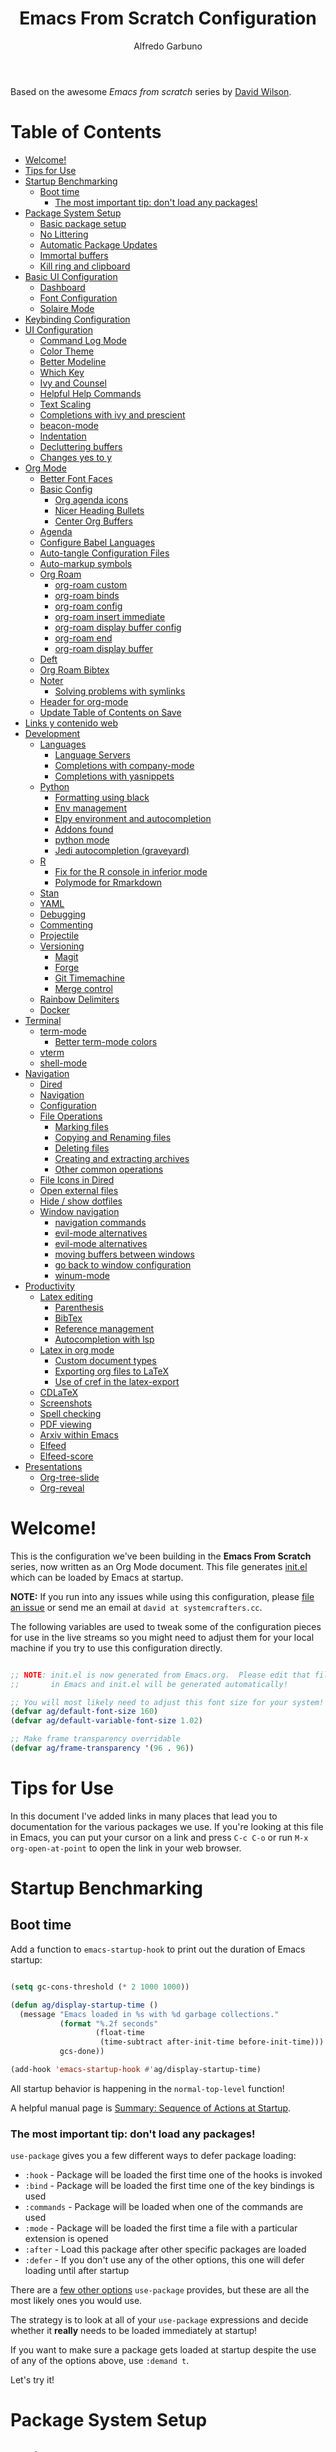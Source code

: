#+author: Alfredo Garbuno
#+title: Emacs From Scratch Configuration
#+PROPERTY: header-args:emacs-lisp :tangle .emacs.d/init.el :mkdirp yes
#+STARTUP: content
Based on the awesome /Emacs from scratch/  series by [[https://github.com/daviwil][David Wilson]].

* Table of Contents
:PROPERTIES:
:TOC:      :include all  :ignore this :depth 3
:END:

:CONTENTS:
- [[#welcome][Welcome!]]
- [[#tips-for-use][Tips for Use]]
- [[#startup-benchmarking][Startup Benchmarking]]
  - [[#boot-time][Boot time]]
    - [[#the-most-important-tip-dont-load-any-packages][The most important tip: don't load any packages!]]
- [[#package-system-setup][Package System Setup]]
  - [[#basic-package-setup][Basic package setup]]
  - [[#no-littering][No Littering]]
  - [[#automatic-package-updates][Automatic Package Updates]]
  - [[#immortal-buffers][Immortal buffers]]
  - [[#kill-ring-and-clipboard][Kill ring and clipboard]]
- [[#basic-ui-configuration][Basic UI Configuration]]
  - [[#dashboard][Dashboard]]
  - [[#font-configuration][Font Configuration]]
  - [[#solaire-mode][Solaire Mode]]
- [[#keybinding-configuration][Keybinding Configuration]]
- [[#ui-configuration][UI Configuration]]
  - [[#command-log-mode][Command Log Mode]]
  - [[#color-theme][Color Theme]]
  - [[#better-modeline][Better Modeline]]
  - [[#which-key][Which Key]]
  - [[#ivy-and-counsel][Ivy and Counsel]]
  - [[#helpful-help-commands][Helpful Help Commands]]
  - [[#text-scaling][Text Scaling]]
  - [[#completions-with-ivy-and-prescient][Completions with ivy and prescient]]
  - [[#beacon-mode][beacon-mode]]
  - [[#indentation][Indentation]]
  - [[#decluttering-buffers][Decluttering buffers]]
  - [[#changes-yes-to-y][Changes yes to y]]
- [[#org-mode][Org Mode]]
  - [[#better-font-faces][Better Font Faces]]
  - [[#basic-config][Basic Config]]
    - [[#org-agenda-icons][Org agenda icons]]
    - [[#nicer-heading-bullets][Nicer Heading Bullets]]
    - [[#center-org-buffers][Center Org Buffers]]
  - [[#agenda][Agenda]]
  - [[#configure-babel-languages][Configure Babel Languages]]
  - [[#auto-tangle-configuration-files][Auto-tangle Configuration Files]]
  - [[#auto-markup-symbols][Auto-markup symbols]]
  - [[#org-roam][Org Roam]]
    - [[#org-roam-custom][org-roam custom]]
    - [[#org-roam-binds][org-roam binds]]
    - [[#org-roam-config][org-roam config]]
    - [[#org-roam-insert-immediate][org-roam insert immediate]]
    - [[#org-roam-display-buffer-config][org-roam display buffer config]]
    - [[#org-roam-end][org-roam end]]
    - [[#org-roam-display-buffer][org-roam display buffer]]
  - [[#deft][Deft]]
  - [[#org-roam-bibtex][Org Roam Bibtex]]
  - [[#noter][Noter]]
    - [[#solving-problems-with-symlinks][Solving problems with symlinks]]
  - [[#header-for-org-mode][Header for org-mode]]
  - [[#update-table-of-contents-on-save][Update Table of Contents on Save]]
- [[#links-y-contenido-web][Links y contenido web]]
- [[#development][Development]]
  - [[#languages][Languages]]
    - [[#language-servers][Language Servers]]
    - [[#completions-with-company-mode][Completions with company-mode]]
    - [[#completions-with-yasnippets][Completions with yasnippets]]
  - [[#python][Python]]
    - [[#formatting-using-black][Formatting using black]]
    - [[#env-management][Env management]]
    - [[#elpy-environment-and-autocompletion][Elpy environment and autocompletion]]
    - [[#addons-found][Addons found]]
    - [[#python-mode][python mode]]
    - [[#jedi-autocompletion-graveyard][Jedi autocompletion (graveyard)]]
  - [[#r][R]]
    - [[#fix-for-the-r-console-in-inferior-mode][Fix for the R console in inferior mode]]
    - [[#polymode-for-rmarkdown][Polymode for Rmarkdown]]
  - [[#stan][Stan]]
  - [[#yaml][YAML]]
  - [[#debugging][Debugging]]
  - [[#commenting][Commenting]]
  - [[#projectile][Projectile]]
  - [[#versioning][Versioning]]
    - [[#magit][Magit]]
    - [[#forge][Forge]]
    - [[#git-timemachine][Git Timemachine]]
    - [[#merge-control][Merge control]]
  - [[#rainbow-delimiters][Rainbow Delimiters]]
  - [[#docker][Docker]]
- [[#terminal][Terminal]]
  - [[#term-mode][term-mode]]
    - [[#better-term-mode-colors][Better term-mode colors]]
  - [[#vterm][vterm]]
  - [[#shell-mode][shell-mode]]
- [[#navigation][Navigation]]
  - [[#dired][Dired]]
  - [[#navigation][Navigation]]
  - [[#configuration][Configuration]]
  - [[#file-operations][File Operations]]
    - [[#marking-files][Marking files]]
    - [[#copying-and-renaming-files][Copying and Renaming files]]
    - [[#deleting-files][Deleting files]]
    - [[#creating-and-extracting-archives][Creating and extracting archives]]
    - [[#other-common-operations][Other common operations]]
  - [[#file-icons-in-dired][File Icons in Dired]]
  - [[#open-external-files][Open external files]]
  - [[#hide--show-dotfiles][Hide / show dotfiles]]
  - [[#window-navigation][Window navigation]]
    - [[#navigation-commands][navigation commands]]
    - [[#evil-mode-alternatives][evil-mode alternatives]]
    - [[#evil-mode-alternatives][evil-mode alternatives]]
    - [[#moving-buffers-between-windows][moving buffers between windows]]
    - [[#go-back-to-window-configuration][go back to window configuration]]
    - [[#winum-mode][winum-mode]]
- [[#productivity][Productivity]]
  - [[#latex-editing][Latex editing]]
    - [[#parenthesis][Parenthesis]]
    - [[#bibtex][BibTex]]
    - [[#reference-management][Reference management]]
    - [[#autocompletion-with-lsp][Autocompletion with lsp]]
  - [[#latex-in-org-mode][Latex in org mode]]
    - [[#custom-document-types][Custom document types]]
    - [[#exporting-org-files-to-latex][Exporting org files to LaTeX]]
    - [[#use-of-cref-in-the-latex-export][Use of cref in the latex-export]]
  - [[#cdlatex][CDLaTeX]]
  - [[#screenshots][Screenshots]]
  - [[#spell-checking][Spell checking]]
  - [[#pdf-viewing][PDF viewing]]
  - [[#arxiv-within-emacs][Arxiv within Emacs]]
  - [[#elfeed][Elfeed]]
  - [[#elfeed-score][Elfeed-score]]
- [[#presentations][Presentations]]
  - [[#org-tree-slide][Org-tree-slide]]
  - [[#org-reveal][Org-reveal]]
:END:

* Welcome!

This is the configuration we've been building in the *Emacs From Scratch* series, now written as an Org Mode document.  This file generates [[file:init.el][init.el]] which can be loaded by Emacs at startup.

*NOTE:* If you run into any issues while using this configuration, please [[https://github.com/daviwil/emacs-from-scratch/issues/new][file an issue]] or send me an email at =david at systemcrafters.cc=.

The following variables are used to tweak some of the configuration pieces for use in the live streams so you might need to adjust them for your local machine if you try to use this configuration directly.

#+begin_src emacs-lisp

  ;; NOTE: init.el is now generated from Emacs.org.  Please edit that file
  ;;       in Emacs and init.el will be generated automatically!

  ;; You will most likely need to adjust this font size for your system!
  (defvar ag/default-font-size 160)
  (defvar ag/default-variable-font-size 1.02)

  ;; Make frame transparency overridable
  (defvar ag/frame-transparency '(96 . 96))

#+end_src

* Tips for Use

In this document I've added links in many places that lead you to documentation for the various packages we use.  If you're looking at this file in Emacs, you can put your cursor on a link and press =C-c C-o= or run =M-x org-open-at-point= to open the link in your web browser.

* Startup Benchmarking
** Boot time

Add a function to =emacs-startup-hook= to print out the duration of Emacs startup:

#+begin_src emacs-lisp

  (setq gc-cons-threshold (* 2 1000 1000))

  (defun ag/display-startup-time ()
    (message "Emacs loaded in %s with %d garbage collections."
             (format "%.2f seconds"
                     (float-time
                      (time-subtract after-init-time before-init-time)))
             gcs-done))

  (add-hook 'emacs-startup-hook #'ag/display-startup-time)

#+end_src
All startup behavior is happening in the =normal-top-level= function!

A helpful manual page is [[https://www.gnu.org/software/emacs/manual/html_node/elisp/Startup-Summary.html][Summary: Sequence of Actions at Startup]].

*** The most important tip: don't load any packages!

=use-package= gives you a few different ways to defer package loading:

- =:hook= - Package will be loaded the first time one of the hooks is invoked
- =:bind= - Package will be loaded the first time one of the key bindings is used
- =:commands= - Package will be loaded when one of the commands are used
- =:mode= - Package will be loaded the first time a file with a particular extension is opened
- =:after= - Load this package after other specific packages are loaded
- =:defer= - If you don't use any of the other options, this one will defer loading until after startup

There are a [[https://github.com/jwiegley/use-package#getting-started][few other options]] =use-package= provides, but these are all the most likely ones you would use.

The strategy is to look at all of your =use-package= expressions and decide whether it *really* needs to be loaded immediately at startup!

If you want to make sure a package gets loaded at startup despite the use of any of the options above, use =:demand t=.

Let's try it!

* Package System Setup
** Basic package setup

Emacs has a built in package manager but it doesn't make it easy to automatically install packages on a new system the first time you pull down your configuration.  [[https://github.com/jwiegley/use-package][use-package]] is a really helpful package used in this configuration to make it a lot easier to automate the installation and configuration of everything else we use.

#+begin_src emacs-lisp

  ;; Initialize package sources
  (require 'package)

  (setq package-archives '(("melpa" . "https://melpa.org/packages/")
                           ("org" . "https://orgmode.org/elpa/")
                           ("elpa" . "https://elpa.gnu.org/packages/")))

  (package-initialize)
  (unless package-archive-contents
    (package-refresh-contents))

      ;; Initialize use-package on non-Linux platforms
  (unless (package-installed-p 'use-package)
      (package-install 'use-package))

  (require 'use-package)
  (setq use-package-always-ensure t)
  (setq use-package-verbose t)

#+end_src

** No Littering

#+begin_src emacs-lisp

  (use-package no-littering)

  (setq no-littering-etc-directory
        (expand-file-name "config/" user-emacs-directory))
  (setq no-littering-var-directory
        (expand-file-name "data/" user-emacs-directory))
  (require 'no-littering)

  (setq auto-save-file-name-transforms
        `((".*" ,(no-littering-expand-var-file-name "auto-save/") t)))

#+end_src

#+begin_src emacs-lisp
  (setq backup-directory-alist `(("." . "~/.emacs.d/data/backup")))
#+end_src

** Automatic Package Updates

The auto-package-update package helps us keep our Emacs packages up to date!  It will prompt you after a certain number of days either at startup or at a specific time of day to remind you to update your packages.

You can also use =M-x auto-package-update-now= to update right now!

#+begin_src emacs-lisp

  (use-package auto-package-update
    :custom
    (auto-package-update-interval 15)
    (auto-package-update-prompt-before-update t)
    (auto-package-update-hide-results t)
    :config
    (auto-package-update-maybe)
    (auto-package-update-at-time "09:00"))

#+end_src

** Immortal buffers

#+begin_src emacs-lisp

  (defun ag/immortal-buffers ()
    (if (or (eq (current-buffer) (get-buffer "*scratch*"))
            (eq (current-buffer) (get-buffer "*Messages*")))
        (progn (bury-buffer)
               nil)
      t))

  (add-hook 'kill-buffer-query-functions 'ag/immortal-buffers)

#+end_src

** Kill ring and clipboard

#+begin_src emacs-lisp

  (setq save-interprogram-paste-before-kill t)
  (setq delete-selection-mode 1)

#+end_src

* Basic UI Configuration

This section configures basic UI settings that remove unneeded elements to make Emacs look a lot more minimal and modern.  If you're just getting started in Emacs, the menu bar might be helpful so you can remove the =(menu-bar-mode -1)= line if you'd like to still see that.

#+begin_src emacs-lisp

  (setq inhibit-startup-message t)

  (scroll-bar-mode -1)        ; Disable visible scrollbar
  (tool-bar-mode -1)          ; Disable the toolbar
  (tooltip-mode -1)           ; Disable tooltips
  (set-fringe-mode 10)        ; Give some breathing room

  (menu-bar-mode -1)            ; Disable the menu bar

  ;; Set up the visible bell
  (setq visible-bell nil)
  (setq ring-bell-function (lambda ()
                             (invert-face 'mode-line)
                             (run-with-timer 0.1 nil 'invert-face 'mode-line)))


  (column-number-mode)
  (global-display-line-numbers-mode t)

  ;; Set frame transparency
  (set-frame-parameter (selected-frame) 'alpha ag/frame-transparency)
  (add-to-list 'default-frame-alist `(alpha . ,ag/frame-transparency))
  (setq mac-command-modifier 'super)
  (setq mac-option-modifier  'meta)

  ;; (set-frame-parameter (selected-frame) 'fullscreen 'maximized) 
  ;; (add-to-list 'default-frame-alist '(fullscreen . maximized))

  ;; Disable line numbers for some modes
  (dolist (mode '(org-mode-hook
                  term-mode-hook
                  vterm-mode-hook
                  deft-mode-hook
                  shell-mode-hook
                  reftex-select-bib-mode-hook
                  pdf-outline-buffer-mode-hook
                  org-agenda-mode-hook
                  pdf-view-mode-hook))
    (add-hook mode (lambda () (display-line-numbers-mode 0)))
    )

#+end_src

** Dashboard

#+begin_src emacs-lisp
  (use-package all-the-icons)
  (use-package nerd-icons)
#+end_src

#+begin_src emacs-lisp
  (use-package dashboard
    :ensure t
    :config
    (dashboard-setup-startup-hook)
    (setq dashboard-display-icons-p t) ;; display icons on both GUI and terminal
    ;; (setq dashboard-icon-type 'all-the-icons)  ;; use `all-the-icons' package
    (setq dashboard-icon-type 'nerd-icons)  ;; use `all-the-icons' package
    (setq dashboard-startup-banner 'logo)      
    (setq dashboard-center-content t)
    (setq dashboard-set-heading-icons t)
    (setq dashboard-set-file-icons t)
    (setq dashboard-set-navigator t)
    (dashboard-modify-heading-icons '((projects . "nf-oct-rocket")
                                      (agenda . "nf-oct-milestone")
                                      (recents . "nf-oct-history")
                                      (bookmarks . "nf-oct-bookmark")))
    (setq dashboard-projects-switch-function 'counsel-projectile-switch-project-by-name)
    (setq dashboard-items '(
                            (recents  . 10)
                            (projects . 5)
                            (bookmarks . 5)
                            (agenda . 10)
                            ))
    (setq dashboard-navigator-buttons
          `((;; Github
             (,(nerd-icons-octicon "nf-oct-mark_github" :height 1.1 :v-adjust 0.0)
              "Github"
              "Go to Github"
              (lambda (&rest _) (browse-url "https://github.com/agarbuno/")))
             ;; Perspectives
             (,(nerd-icons-octicon "nf-oct-history" :height 1.1 :v-adjust 0.0)
              "Restore"
              "Restore window configuration"
              (lambda (&rest _) (persp-state-load persp-state-default-file)))
             ))) 
   )
#+end_src

** Font Configuration

I am using the [[https://github.com/tonsky/FiraCode][Fira Code]] and [[https://fonts.google.com/specimen/Cantarell][Cantarell]] fonts for this configuration which will more than likely need to be installed on your machine.  Both can usually be found in the various Linux distro package managers or downloaded from the links above.

#+begin_src emacs-lisp

  (set-face-attribute
   'default nil
   :font "JetBrains Mono"
   :height ag/default-font-size
   )

  ;; Set the fixed pitch face
  (set-face-attribute
   'fixed-pitch nil
   :font "JetBrains Mono"
   :weight 'medium
   :height ag/default-variable-font-size
   )

  ;; Set the variable pitch face
  (set-face-attribute
   'variable-pitch nil
   :font "Cantarell"
   :height ag/default-variable-font-size
   :weight 'regular
   )

#+end_src

** Solaire Mode

#+begin_src emacs-lisp
  (use-package solaire-mode
    :config
    (solaire-global-mode 1)
    )
#+end_src

* Keybinding Configuration

This configuration uses [[https://evil.readthedocs.io/en/latest/index.html][evil-mode]] for a Vi-like modal editing experience.  [[https://github.com/noctuid/general.el][general.el]] is used for easy keybinding configuration that integrates well with which-key.  [[https://github.com/emacs-evil/evil-collection][evil-collection]] is used to automatically configure various Emacs modes with Vi-like keybindings for evil-mode.

For more keybinding configurations take a look in: [[https://emacs.stackexchange.com/questions/62227/enable-os-x-keys-in-emacs][key bindings - Enable OS X keys in Emacs - Emacs Stack Exchange]]

#+begin_src emacs-lisp

  ;; Make ESC quit prompts
  (global-set-key (kbd "<escape>") 'keyboard-escape-quit)
  ;; Adds accents in spanish
  (global-set-key (kbd "M-a") '(lambda () (interactive) (insert "á")))
  (global-set-key (kbd "M-e") '(lambda () (interactive) (insert "é")))
  (global-set-key (kbd "M-i") '(lambda () (interactive) (insert "í")))
  (global-set-key (kbd "M-o") '(lambda () (interactive) (insert "ó")))
  (global-set-key (kbd "M-u") '(lambda () (interactive) (insert "ú")))
  (global-set-key (kbd "M-y") '(lambda () (interactive) (insert "ü")))
  (global-set-key (kbd "M-n") '(lambda () (interactive) (insert "ñ")))
  (global-set-key (kbd "s-/") '(lambda () (interactive) (insert "¿")))
  ;; For macOS type of keybindings
  (global-set-key (kbd "<s-up>")    'beginning-of-buffer)
  (global-set-key (kbd "<s-down>")  'end-of-buffer)
  (global-set-key (kbd "<s-left>")  'beginning-of-line)
  (global-set-key (kbd "<s-right>") 'end-of-line)
  ;;
  (global-set-key (kbd "s-u") 'revert-buffer)
  (global-set-key (kbd "s-z") 'undo)
  (global-set-key (kbd "s-x") 'kill-region)
  (global-set-key (kbd "s-v") 'yank)
  (global-set-key (kbd "s-c") 'kill-ring-save)
  (global-set-key (kbd "s-a") 'mark-whole-buffer)
  (global-set-key (kbd "s-l") 'goto-line)
  (global-set-key (kbd "s-s") 'save-buffer)

#+end_src

#+begin_src emacs-lisp

  (use-package general
    :after evil
    :config
    (general-create-definer ag/leader-keys
      :keymaps '(normal insert visual emacs)
      :prefix "SPC"
      :global-prefix "C-c h")

    (ag/leader-keys
      "t"  '(:ignore t :which-key "toggles")
      "tt" '(counsel-load-theme :which-key "choose theme")
      ;; Load emacs config 
      "fe" '(lambda () (interactive) (find-file (expand-file-name "~/.dotfiles/emacs.org")))  
      "fs" '(lambda () (interactive) (find-file (expand-file-name "~/.emacs.d/init.el")))
      ;; Visual toggle
      "v"  '(:ignore t :which-key "visual")
      "vl" '(org-toggle-link-display :which-key "toggle links")
      "vs" '(org-display-inline-images :which-key "toggle images")
      ))

#+end_src

#+begin_src emacs-lisp

  (use-package evil
    :init
    (setq evil-want-integration t)
    (setq evil-want-keybinding nil)
    (setq evil-want-C-u-scroll t)
    (setq evil-want-C-i-jump nil)
    :config
    (evil-mode 1)
    (define-key evil-insert-state-map (kbd "C-g") 'evil-normal-state)
    (define-key evil-insert-state-map (kbd "C-h") 'evil-delete-backward-char-and-join)

    ;; Use visual line motions even outside of visual-line-mode buffers
    (evil-global-set-key 'motion "j" 'evil-next-visual-line)
    (evil-global-set-key 'motion "k" 'evil-previous-visual-line)

    (evil-set-initial-state 'messages-buffer-mode 'normal)
    (evil-set-initial-state 'dashboard-mode 'normal)
    (evil-set-initial-state 'text-mode 'emacs)
    )

#+end_src
  
#+begin_src emacs-lisp

  (use-package evil-collection
    :after evil
    :config
    (evil-collection-init))

#+end_src

* UI Configuration

** Command Log Mode

[[https://github.com/lewang/command-log-mode][command-log-mode]] is useful for displaying a panel showing each key binding you use in a panel on the right side of the frame.  Great for live streams and screencasts!

#+begin_src emacs-lisp

  (use-package command-log-mode
    :commands command-log-mode)

#+end_src

** Color Theme

[[https://github.com/hlissner/emacs-doom-themes][doom-themes]] is a great set of themes with a lot of variety and support for many different Emacs modes.  Taking a look at the [[https://github.com/hlissner/emacs-doom-themes/tree/screenshots][screenshots]] might help you decide which one you like best.  You can also run =M-x counsel-load-theme= to choose between them easily.

#+begin_src emacs-lisp
  (defun ag/org-color-setup()
    (set-face-attribute 'org-block nil
                        :background (color-darken-name
                                     (face-attribute 'default :background) 5)
                        :font "JetBrains Mono"
                        :height ag/default-variable-font-size
                        )
    (set-face-attribute 'org-block-begin-line nil
                        :background (color-darken-name
                                     (face-attribute 'default :background) -10))
    (set-face-attribute 'org-drawer nil
                        :font "JetBrains Mono"
                        )
    )


  (use-package doom-themes
    ;; :init (load-theme 'doom-monokai-pro t))
    ;; :init (load-theme 'doom-snazzy t))
    :init (load-theme 'doom-moonlight t))
  ;; :config (load-theme 'doom-nord t))

  (use-package color
    :after org
    :config
    (set-face-attribute 'org-block nil
                        :background
                        (color-darken-name
                         (face-attribute 'default :background) 5)
                        :font "JetBrains Mono"
                        :height ag/default-variable-font-size)
    (set-face-attribute 'org-block-begin-line nil
                        :background
                        (color-darken-name
                         (face-attribute 'default :background) -10))
    (set-face-attribute 'org-drawer nil
                        :font "JetBrains Mono"
                        )
    ) 

#+end_src

** Better Modeline

[[https://github.com/seagle0128/doom-modeline][doom-modeline]] is a very attractive and rich (yet still minimal) mode line configuration for Emacs.  The default configuration is quite good but you can check out the [[https://github.com/seagle0128/doom-modeline#customize][configuration options]] for more things you can enable or disable.

*NOTE:* The first time you load your configuration on a new machine, you'll need to run `M-x all-the-icons-install-fonts` so that mode line icons display correctly.

#+begin_src emacs-lisp

  (use-package doom-modeline
      :init (doom-modeline-mode 1)
      :config
      (setq doom-modeline-height 25)
      ;; (setq display-battery-mode t)
      (setq display-time-mode nil)
      (setq display-time-24hr-format 1)
      (setq display-time-day-and-date 1)
      (setq find-file-visit-truename t)
      (setq doom-modeline-project-detection 'project)
      (setq doom-modeline-project-detection 'ffip)
      )

  (use-package minions
    :config 
    (setq doom-modeline-minor-modes t)
    (minions-mode 1)
    )

#+end_src

** Which Key

[[https://github.com/justbur/emacs-which-key][which-key]] is a useful UI panel that appears when you start pressing any key binding in Emacs to offer you all possible completions for the prefix.  For example, if you press =C-c= (hold control and press the letter =c=), a panel will appear at the bottom of the frame displaying all of the bindings under that prefix and which command they run.  This is very useful for learning the possible key bindings in the mode of your current buffer.

#+begin_src emacs-lisp

  (use-package which-key
    :defer 0
    :diminish which-key-mode
    :config
    (which-key-mode)
    (setq which-key-idle-delay 1))

#+end_src

** Ivy and Counsel

[[https://oremacs.com/swiper/][Ivy]] is an excellent completion framework for Emacs.  It provides a minimal yet powerful selection menu that appears when you open files, switch buffers, and for many other tasks in Emacs.  Counsel is a customized set of commands to replace `find-file` with `counsel-find-file`, etc which provide useful commands for each of the default completion commands.

[[https://github.com/Yevgnen/ivy-rich][ivy-rich]] adds extra columns to a few of the Counsel commands to provide more information about each item.

Maybe I need to change to ~ivy-rich~ with ~nerd-icons-ivy-rich~.

#+begin_src emacs-lisp

  (use-package ivy
    :diminish
    :bind (("C-s" . swiper)
           :map ivy-minibuffer-map
           ("TAB" . ivy-alt-done)
           ("C-l" . ivy-alt-done)
           ("C-j" . ivy-next-line)

           ("C-k" . ivy-previous-line)
           :map ivy-switch-buffer-map
           ("C-k" . ivy-previous-line)
           ("C-l" . ivy-done)
           ("C-d" . ivy-switch-buffer-kill)
           :map ivy-reverse-i-search-map
           ("C-k" . ivy-previous-line)
           ("C-d" . ivy-reverse-i-search-kill))
    :config
    ;; (message "Ivy got loaded!")
    (ivy-mode 1)
    (setq ivy-use-selectable-prompt t)
    )


  (use-package counsel
    :bind (("C-M-j" . 'counsel-switch-buffer)
           :map minibuffer-local-map
           ("C-r" . 'counsel-minibuffer-history))
    :config
    (counsel-mode 1))

  (use-package nerd-icons-ivy-rich
    :after ivy 
    :init
    (nerd-icons-ivy-rich-mode 1)
    )

  (use-package ivy-rich
    :after nerd-icons-ivy-rich
    :init
    (ivy-rich-mode 1))

#+end_src

** Helpful Help Commands

[[https://github.com/Wilfred/helpful][Helpful]] adds a lot of very helpful (get it?) information to Emacs' =describe-= command buffers.  For example, if you use =describe-function=, you will not only get the documentation about the function, you will also see the source code of the function and where it gets used in other places in the Emacs configuration.  It is very useful for figuring out how things work in Emacs.

#+begin_src emacs-lisp

  (use-package helpful
    :commands (helpful-callable helpful-variable helpful-command helpful-key)
    :custom
    (counsel-describe-function-function #'helpful-callable)
    (counsel-describe-variable-function #'helpful-variable)
    :bind
    ([remap describe-function] . counsel-describe-function)
    ([remap describe-command] . helpful-command)
    ([remap describe-variable] . counsel-describe-variable)
    ([remap describe-key] . helpful-key))

#+end_src

** Text Scaling

This is an example of using [[https://github.com/abo-abo/hydra][Hydra]] to design a transient key binding for quickly adjusting the scale of the text on screen.  We define a hydra that is bound to =C-s t s= and, once activated, =j= and =k= increase and decrease the text scale.  You can press any other key (or =f= specifically) to exit the transient key map.

#+begin_src emacs-lisp

    (use-package hydra
      :defer t)

    (defhydra hydra-text-scale (:timeout 4)
      "scale text"
      ("j" text-scale-increase "in")
      ("k" text-scale-decrease "out")
      ("f" nil "finished" :exit t))

    (ag/leader-keys
      "ts" '(hydra-text-scale/body :which-key "scale text"))

#+end_src

** Completions with ivy and prescient

#+begin_src emacs-lisp

  (use-package ivy-prescient
    :after counsel
    :config
    (ivy-prescient-mode 1)
    (prescient-persist-mode 1))

  (setq prescient-sort-length-enable nil)
  (setq ivy-prescient-retain-classic-highlighting t)

#+end_src

** =beacon-mode=

#+begin_src emacs-lisp
  (use-package beacon
    :ensure t 
    :config
    (beacon-mode 1)
    (setq beacon-blink-when-focused 1)
    (setq beacon-size 70)
    )
#+end_src

** Indentation

Let's make indentation with 4 spaces and no tab 

#+begin_src emacs-lisp
  (use-package emacs
    :config
    (setq-default indent-tabs-mode nil)
    (setq tab-width 4)
    (setq-default tab-always-indent 'complete)
  )
#+end_src

** Decluttering buffers

You can use =persepective= to keep the buffers somewhat organized. Since I am using =ivy= as a completion framework I will keep using the appropriate configuration for it. Let's use =persp-ivy-switch-buffer= or =persp-counsel-switch-buffer= for better integration. 

#+begin_src emacs-lisp 

  (use-package perspective
    :ensure t
    :custom
    (persp-mode-prefix-key (kbd "C-x x"))
    :bind
    (("C-x k" . persp-kill-buffer*)
     ("C-x b" . persp-ivy-switch-buffer))
    :init
    (persp-mode)
    (setq persp-save-dir "~/.emacs.d/perspective/")
    (setq persp-state-default-file "~/.emacs.d/perspective/workflow.persp")
    (setq persp-sort 'created)
    )

#+end_src

Visit [[https://systemcrafters.cc/effective-emacs-workflow/declutter-your-buffers-perspective-el/][Declutter Your Emacs Buffers with Perspective.el]] to learn more about useful keybindings under =perspective= mode.

| binding | action                                     |
|---------+--------------------------------------------|
| ~C-x x s~ | switch perspective (create if need)        |
| ~C-x x b~ | lists all buffers, switches to perspective |
| ~C-x x n~ | cycle through available perspectives       |
| ~C-x x p~ | /idem/                                       |
| ~C-x x a~ | add buffer to perspective                  |
| ~C-x x k~ | perspective kill command for buffers       |
| ~C-x x c~ | kills perspective                          |         

** Changes yes to y

#+begin_src emacs-lisp
  (fset 'yes-or-no-p 'y-or-n-p)
#+end_src

* Org Mode

[[https://orgmode.org/][Org Mode]] is one of the hallmark features of Emacs.  It is a rich document editor, project planner, task and time tracker, blogging engine, and literate coding utility all wrapped up in one package.

** Better Font Faces

The =ag/org-font-setup= function configures various text faces to tweak the sizes of headings and use variable width fonts in most cases so that it looks more like we're editing a document in =org-mode=.  We switch back to fixed width (monospace) fonts for code blocks and tables so that they display correctly.

#+begin_src emacs-lisp

  (defun ag/org-font-setup ()
    ;; Replace list hyphen with dot
    (font-lock-add-keywords 'org-mode
                            '(("^ *\\([-]\\) "
                               (0 (prog1 () (compose-region (match-beginning 1) (match-end 1) "•"))))))

    ;; Set faces for heading levels
    (dolist (face '((org-level-1 . 1.2)
                    (org-level-2 . 1.1)
                    (org-level-3 . 1.05)
                    (org-level-4 . 1.0)
                    (org-level-5 . 1.1)
                    (org-level-6 . 1.1)
                    (org-level-7 . 1.1)
                    (org-level-8 . 1.1)))
      (set-face-attribute (car face) nil :font "Cantarell" :weight 'regular :height (cdr face)))

    ;; Ensure that anything that should be fixed-pitch in Org files appears that way
    (set-face-attribute 'org-block nil :foreground nil :inherit 'fixed-pitch)
    (set-face-attribute 'org-code nil   :inherit '(shadow fixed-pitch))
    (set-face-attribute 'org-table nil   :inherit '(shadow fixed-pitch))
    (set-face-attribute 'org-verbatim nil :inherit '(shadow fixed-pitch))
    (set-face-attribute 'org-special-keyword nil :inherit '(font-lock-comment-face fixed-pitch))
    (set-face-attribute 'org-meta-line nil :inherit '(font-lock-comment-face fixed-pitch))
    (set-face-attribute 'org-checkbox nil :inherit 'fixed-pitch))

#+end_src

** Basic Config

This section contains the basic configuration for =org-mode= plus the configuration for Org agendas and capture templates.  There's a lot to unpack in here so I'd recommend watching the videos for [[https://youtu.be/VcgjTEa0kU4][Part 5]] and [[https://youtu.be/PNE-mgkZ6HM][Part 6]] for a full explanation.

#+begin_src emacs-lisp

    (use-package org-fancy-priorities ; priority icons
      :hook (org-mode . org-fancy-priorities-mode)
      :config (setq org-fancy-priorities-list '("⚑" "⬆" "⬇")))

    (defun ag/org-mode-setup ()
      (org-indent-mode)
      (variable-pitch-mode 1)
      (visual-line-mode 1)
      (ag/org-font-setup)
      (ag/org-color-setup)
      (setq fill-column 80)
      (setq org-image-actual-width (list 750)))
#+end_src


#+Begin_src emacs-lisp
  (use-package org
    :commands (org-capture org-agenda)
    :hook ((org-mode . ag/org-mode-setup)
           (org-mode . ag/org-reveal))
    :config
    (setq org-ellipsis " ▾")
    (setq org-support-shift-select t)
    (setq org-latex-classes nil)

    (setq org-agenda-start-with-log-mode t)
    (setq org-popup-calendar-for-date-prompt t)
    (setq org-log-done 'time)
    (setq org-log-into-drawer t)

    (setq org-agenda-files
        '("~/orgfiles/agenda/tasks.org"
          "~/orgfiles/agenda/habits.org"))

    (setq org-todo-keywords
          '((sequence "TODO(t)" "NEXT(n)" "|" "DONE(d)")
            (sequence "WAIT(w)" "|" "BACKLOG(b)" "CANCEL(c)"))
          )

    (setq org-refile-targets
          '(("archive.org" :maxlevel . 1)
            ("tasks.org" :maxlevel . 1)))

    (setq org-todo-keyword-faces
          '(("TODO" . (:foreground "hot pink" :weight bold))
            ("DONE" . (:foreground "#00e6ab" :weight bold))
            ("NEXT" . (:foreground "dark orange" :weight bold))
            ("WAIT" . (:foreground "#aeffff" :weight bold))
            ("CANCEL" . (:foreground "dark red" :weight bold :strike-through t))
            ("BACKLOG" . (:foreground "dark gray" :weight bold :underline t))
            ))

    (setq org-tag-alist
          '((:startgroup)
            ;; Put mutually exclusive tags here
            (:endgroup)
            ("admin" . ?a)
            ("book"  . ?b)
            ("course" . ?c)
            ("email" . ?e)
            ("followup" . ?f)
            ("papers" . ?p)
            ("read" . ?r)
            ("study"  . ?s)
            ("thesis" . ?t)
            ("write"  . ?w)
            ))
#+end_src

#+begin_src emacs-lisp
  ;; Save Org buffers after refiling!
  (advice-add 'org-refile :after 'org-save-all-org-buffers)
  (setq org-agenda-custom-commands
        '(("d" "Dashboard"
           ((agenda "/!-BACKLOG" (
                                  (org-agenda-start-on-weekday 0)
                                  (org-agenda-remove-tags t)
                                  (org-agenda-show-inherited-tags nil)
                                  (org-agenda-prefix-format "   %-2i ")
                                  (org-deadline-warning-days 7)
                                  ))
            (todo "NEXT"
                  ((org-agenda-overriding-header "Ongoing Tasks")
                   (org-agenda-sorting-strategy '(todo-state-up priority-down timestamp-up))
                   (org-agenda-show-inherited-tags nil)
                   (org-agenda-prefix-format "   %-2i ")))
            (tags-todo "+research/!-NEXT"
                       ((org-agenda-overriding-header "1. Research")
                        (org-agenda-show-inherited-tags nil)
                        (org-agenda-prefix-format "   %-2i ")))
            (tags-todo "+teaching/!-NEXT"
                       ((org-agenda-overriding-header "2. Teaching")
                        (org-agenda-show-inherited-tags nil)
                        (org-agenda-prefix-format "   %-2i ")))            
            (tags-todo "+maestria/!-NEXT"
                       ((org-agenda-overriding-header "3. Maestria")
                        (org-agenda-show-inherited-tags nil)
                        (org-agenda-prefix-format "   %-2i ")))
            (tags-todo "+projects/!-NEXT"
                       ((org-agenda-overriding-header "4. Projects")
                        (org-agenda-show-inherited-tags nil)
                        (org-agenda-prefix-format "   %-2i ")))
            (todo "BACKLOG|BACK"
                  ((org-agenda-overriding-header "5. Backlog")
                   (org-agenda-show-inherited-tags nil)
                   (org-agenda-prefix-format "   %-2i ")))

            (tags-todo "-research-teaching-mcdatos-projects-maestria/!-NEXT"
                       ((org-agenda-overriding-header "Unprocessed Inbox Tasks")
                        (org-agenda-show-inherited-tags nil)
                        (org-agenda-prefix-format "   %-2i ")
                        ;; (org-agenda-files "~/orgfiles/agenda/tasks.org")
                        (org-agenda-text-search-extra-files nil)
                        ))
            ))

          ("n" "Next Tasks"
           ((todo "NEXT"
                  ((org-agenda-overriding-header "Next Tasks")))))

          ("W" "Work Tasks" tags-todo "+work-email")
          )
        )
#+end_src    


#+begin_src emacs-lisp 
  (setq org-capture-templates
        `(
          ("m" "maestria" entry ;; ==============================================
           (file+olp "~/orgfiles/agenda/tasks.org" "Maestria")
           "* TODO \t %?
   :PROPERTIES:
   :CAPTURED: %U
   :CATEGORY: %^{Task|admin|email|students|prospects|thesis}
   :END:\n %a\n  %i" :empty-lines 1)
          ("r" "research" entry ;; ==============================================
           (file+olp "~/orgfiles/agenda/tasks.org" "Research")
           "* TODO \t %?
   :PROPERTIES:
   :CAPTURED: %U
   :CATEGORY: %^{Task|admin|email|ideas|read|write}
   :END:\n %a\n  %i" :empty-lines 1)
          ("t" "teaching" entry ;; ==============================================
           (file+olp "~/orgfiles/agenda/tasks.org" "Teaching")
           "* TODO \t %?
   :PROPERTIES:
   :CAPTURED: %U
   :CATEGORY: %^{Task|admin|advisee|class|email|thesis}
   :END:\n %a\n  %i" :empty-lines 1)
          ("p" "projects" entry ;; ==============================================
           (file+olp "~/orgfiles/agenda/tasks.org" "Projects")
           "* TODO \t %?
   :PROPERTIES:
   :CAPTURED: %U
   :CATEGORY: %^{Task|admin|email|ideas|followup}
   :END:\n %a\n  %i" :empty-lines 1)
          ))
#+end_src


#+begin_src emacs-lisp

  (define-key global-map (kbd "C-c t t")
    (lambda () (interactive) (org-capture nil "tt")))

  (global-set-key (kbd "C-c a") 'org-agenda)
  (global-set-key (kbd "C-c t c") 'org-capture)

  (require 'org-habit)
  (setq org-habit-show-all-today t)
  (setq org-habit-today-glyph ?◌)
  (setq org-habit-graph-column 40)
  (setq org-habit-following-days 1)
  (setq org-habit-show-habits t)
  (setq org-habit-completed-glyph ?●)
  (setq org-habit-preceding-days 10)
  (setq org-habit-show-habits-only-for-today t)
  
  ) ;; Termina configuracion 

#+end_src

*** Org agenda icons

#+begin_src emacs-lisp
  (setq org-agenda-category-icon-alist
        `(;; Main categories =================================================
          ("research" ,(list (nerd-icons-octicon "nf-oct-rocket")) nil nil :ascent center)
          ("maestria" ,(list (nerd-icons-flicon "nf-linux-void")) nil nil :ascent center)
          ("projects" ,(list (nerd-icons-mdicon "nf-md-account_group")) nil nil :ascent center)
          ("habits" ,(list (nerd-icons-sucicon "nf-seti-todo")) nil nil :ascent center)
          ("teaching" ,(list (nerd-icons-mdicon "nf-md-school_outline")) nil nil :ascent center)
          ;; Subcategories ===================================================
          ("admin" ,(list (nerd-icons-mdicon "nf-md-android_studio")) nil nil :ascent center)
          ("book" ,(list (nerd-icons-mdicon "nf-md-bookshelf")) nil nil :ascent center)
          ("class" ,(list (nerd-icons-mdicon "nf-md-school_outline")) nil nil :ascent center)
          ("email" ,(list (nerd-icons-mdicon	"nf-md-email_outline")) nil nil :ascent center)
          ("followup" ,(list (nerd-icons-flicon "nf-linux-void")) nil nil :ascent center)
          ("paper" ,(list (nerd-icons-faicon "nf-fa-file_pdf_o")) nil nil :ascent center)
          ("thesis" ,(list (nerd-icons-mdicon "nf-md-book_outline")) nil nil :ascent center)
          ("advisee" ,(list (nerd-icons-mdicon "nf-md-book_education")) nil nil :ascent center)
          )
        )
#+end_src

*** Nicer Heading Bullets

[[https://github.com/sabof/org-bullets][org-bullets]] replaces the heading stars in =org-mode= buffers with nicer looking characters that you can control.  Another option for this is [[https://github.com/integral-dw/org-superstar-mode][org-superstar-mode]] which we may cover in a later video.

#+begin_src emacs-lisp

  (use-package org-bullets
    :after org
    :hook (org-mode . org-bullets-mode)
    :custom
    (org-bullets-bullet-list '("◉" "○" "●" "○" "●" "○" "●")))

#+end_src

*** Center Org Buffers

We use [[https://github.com/joostkremers/visual-fill-column][visual-fill-column]] to center =org-mode= buffers for a more pleasing writing experience as it centers the contents of the buffer horizontally to seem more like you are editing a document.  This is really a matter of personal preference so you can remove the block below if you don't like the behavior.

#+begin_src emacs-lisp

  (defun ag/org-mode-visual-fill ()
    (setq visual-fill-column-width 110
          visual-fill-column-center-text t)
    (visual-fill-column-mode 1))

  (use-package visual-fill-column
    :hook (org-mode . ag/org-mode-visual-fill))

#+end_src

** Agenda
See interesting configurations [[https://github.com/nalhasan/emacsconf2020/blob/master/config.org][here]].
** Configure Babel Languages

To execute or export code in =org-mode= code blocks, you'll need to set up =org-babel-load-languages= for each language you'd like to use.  [[https://orgmode.org/worg/org-contrib/babel/languages.html][This page]] documents all of the languages that you can use with =org-babel=.

#+begin_src emacs-lisp

  (org-babel-do-load-languages
   'org-babel-load-languages
   '((emacs-lisp . t)
     (latex . t)
     (R . t)
     (python . t)
     (sql . t)
     (shell . t)
     (octave . t)
     ))

  (with-eval-after-load 'org
    ;; This is needed as of Org 9.2
    (require 'org-tempo)

    (add-to-list 'org-structure-template-alist '("sh" . "src shell"))
    (add-to-list 'org-structure-template-alist '("el" . "src emacs-lisp"))
    (add-to-list 'org-structure-template-alist '("la" . "src latex"))
    (add-to-list 'org-structure-template-alist '("r" . "src R"))
    (add-to-list 'org-structure-template-alist '("co" . "src conf"))
    (add-to-list 'org-structure-template-alist '("p" . "src python"))
    (add-to-list 'org-structure-template-alist '("oct" . "src octave"))
    )

  (push '("conf-unix" . conf-unix) org-src-lang-modes)
  (setq org-confirm-babel-evaluate nil)
  (setq org-src-window-setup 'split-window-below)
  (add-to-list 'org-file-apps '("\\.pdf\\'" . emacs))
  (setq org-src-tab-acts-natively t)

#+end_src

** Auto-tangle Configuration Files

This snippet adds a hook to =org-mode= buffers so that =ag/org-babel-tangle-config= gets executed each time such a buffer gets saved.  This function checks to see if the file being saved is the Emacs.org file you're looking at right now, and if so, automatically exports the configuration here to the associated output files.

#+begin_src emacs-lisp

  ;; Automatically tangle our Emacs.org config file when we save it
  (defun ag/org-babel-tangle-config ()
    (when (string-equal (buffer-file-name)
                        (expand-file-name "~/.dotfiles/emacs.org"))
      ;; Dynamic scoping to the rescue
      (let ((org-confirm-babel-evaluate nil))
        (org-babel-tangle))))

  (add-hook 'org-mode-hook (lambda () (add-hook 'after-save-hook #'ag/org-babel-tangle-config)))

#+end_src

** Auto-markup symbols
This package makes it much easier to edit =Org= documents when =org-hide-emphasis-markers= is turned on. It temporarily shows the emphasis markers around certain markup elements when you place your cursor inside of them. No more fumbling around with === and =*= characters!

#+begin_src emacs-lisp

  (setq org-hide-emphasis-markers t)
  (use-package org-appear
        :hook (org-mode . org-appear-mode))

#+end_src

** Org Roam

For more option for customization see: [[https://www.reddit.com/r/orgmode/comments/lmlsdr/simple_question_re_orgroam_how_to_access_capture/][Simple question re org-roam - how to access capture templates? : orgmode]].
This should be updated accordingly with respect to =org-roam-v2=. 

*** org-roam custom

#+begin_src emacs-lisp

  (use-package org-roam
    :init
     (setq org-roam-v2-ack t)
    :custom
    (org-roam-directory (file-truename "~/orgfiles/"))
    (org-roam-completion-everywhere t)
    ;; (org-roam-completion-system 'default)
    ;; Capture templates
    (org-roam-capture-templates
     '(("d" "default" plain "%?"
        :if-new (file+head "pages/%<%Y%m%d%H%M%S>-${slug}.org"
                           "#+title: ${title}\n")
        :unnarrowed t)
       )
     )
    ;; Dailies templates
    (org-roam-dailies-directory "journals/")
    (org-roam-dailies-capture-templates
     '(("d" "default" entry
        "\n*  %?"
        :if-new (file+head
                 "%<%Y-%m-%d>.org"
                 "#+title: %<%Y-%m-%d %a>\n#+filetags: :journal:\n"))
       ("t" "talks" entry
        "\n* %^{Talk Title} by %^{Speaker} \t:talks: \n\n%?\n\n"
        :if-new (file+head+olp
                 "%<%Y-%m-%d>.org"
                 "#+title: %<%Y-%m-%d %a>\n#+filetags: :journal:\n"
                 ("Talks")))
       ("m" "meeting" entry
        "\n*  %<%I:%M %p> - %^{Meeting Title} \t:meetings: \n\n%?\n\n"
        :if-new (file+head+olp
                 "%<%Y-%m-%d>.org"
                 "#+title: %<%Y-%m-%d %a>\n#+filetags: :journal:\n"
                 ("Meetings")))
       ("s" "students" entry
        "\n*  %<%I:%M %p> - Monitoring development: %^{Student's Name} \t:students:\n\n%?\n\n"
        :if-new (file+head+olp
                 "%<%Y-%m-%d>.org"
                 "#+title: %<%Y-%m-%d %a>\n#+filetags: :journal:\n"
                 ("Students")))
       ))

#+end_src

*** org-roam binds

#+begin_src emacs-lisp  

  :bind (("C-c n b" . org-roam-buffer-toggle)
         ("C-c n f" . org-roam-node-find)
         ("C-c n g" . org-roam-graph)
         ("C-c n i" . org-roam-node-insert)
         ("C-c n ]" . org-roam-node-insert-immediate)
         ("C-c n c" . org-roam-capture)
         ("C-c n t" . org-roam-tag-add)
         ("C-c n r" . org-roam-tag-remove)
         ("C-c n k" . org-id-get-create)
         ;; Dailies
         ("C-c n m" . org-roam-dailies-capture-today)
         :map org-mode-map
         ("C-M-i"   . completion-at-point)
         )

#+end_src

*** org-roam config

#+begin_src emacs-lisp  

  :config
  (org-roam-db-autosync-mode)
  (add-to-list 'display-buffer-alist
               '("\\*org-roam\\*"
                 (display-buffer-in-direction)
                 (direction . right)
                 (window-width . 0.33)
                 (window-height . fit-window-to-buffer)))

#+end_src

*** org-roam insert immediate

#+begin_src emacs-lisp
  (defun org-roam-node-insert-immediate (arg &rest args)
    (interactive "P")
    (let ((args (cons arg args))
          (org-roam-capture-templates (list (append (car org-roam-capture-templates)
                                                    '(:immediate-finish t)))))
      (apply #'org-roam-node-insert args)))
#+end_src

*** org-roam display buffer config

#+begin_src emacs-lisp  

  (cl-defmethod org-roam-node-filetitle ((node org-roam-node))
    "Return the file TITLE for the node."
    (org-collect-kewords "TITLE" (org-roam-node-file node))
    )

  (cl-defmethod org-roam-node-backlinkscount ((node org-roam-node))
    (let* ((count (caar (org-roam-db-query
                         [:select (funcall count source)
                                  :from links
                                  :where (= dest $s1)
                                  :and (= type "id")]
                         (org-roam-node-id node)))))
      (if (> count 0)
          (concat (propertize "=@=" 'display (all-the-icons-material "link" :face 'all-the-icons-dblue :height 0.9)) (format "%3d" count))
        (concat (propertize "=@=" 'display (all-the-icons-material "link" :face 'org-roam-dim :height 0.9))  "   ")
        ))
    )

  (cl-defmethod org-roam-node-functiontag ((node org-roam-node))
    "The first tag of notes are used to denote note type"
    (let* ((specialtags ag/lit-categories)
           (tags (seq-filter (lambda (tag) (not (string= tag "ATTACH"))) (org-roam-node-tags node)))
           (functiontag (seq-intersection specialtags tags 'string=)))
      (concat
       (if functiontag
           (cond ((member "paper" functiontag)
                  (propertize "=@=" 'display (all-the-icons-faicon "file-pdf-o" :face 'all-the-icons-dgreen :v-adjust 0.02 :height 0.8)))
                 ((member "journal" functiontag)
                  (propertize "=@=" 'display (all-the-icons-faicon "clock-o" :face 'all-the-icons-dgreen :v-adjust 0.02 :height 0.8)))
                 ((member "thesis" functiontag)
                  (propertize "=@=" 'display (all-the-icons-octicon "mortar-board" :face 'all-the-icons-dgreen :v-adjust 0.02 :height 0.8)))
               ((member "conferences" functiontag)
                    (propertize "=@=" 'display (all-the-icons-octicon "megaphone" :face 'all-the-icons-dgreen :v-adjust 0.02 :height 0.8)))
                 ((member "book" functiontag)
                  (propertize "=@=" 'display (all-the-icons-faicon "book" :face 'all-the-icons-dgreen :v-adjust 0.02 :height 0.8)))
                 ((member "online" functiontag)
                  (propertize "=@=" 'display (all-the-icons-faicon "globe" :face 'all-the-icons-dgreen :v-adjust 0.02 :height 0.8)))
                 ((member "meetings" functiontag)
                  (propertize "=@=" 'display (all-the-icons-octicon "broadcast" :face 'all-the-icons-dgreen :v-adjust 0.02 :height 0.8)))
                 ((member "courses" functiontag)
                  (propertize "=@=" 'display (all-the-icons-octicon "mortar-board" :face 'all-the-icons-dgreen :v-adjust 0.02 :height 0.8)))
                 ((member "projects" functiontag)
                  (propertize "=@=" 'display (all-the-icons-octicon "puzzle" :face 'all-the-icons-dgreen :v-adjust 0.02 :height 0.8)))
             )
         (propertize "=@=" 'display (all-the-icons-faicon "tags" :face 'all-the-icons-dgreen :v-adjust 0.02 :cache :height 0.7))
         (propertize "=@=" 'display (all-the-icons-faicon "tags" :face 'all-the-icons-dgreen :v-adjust 0.02 :height 0.7))
         )
       " "
       (propertize (string-join functiontag ", ") 'face 'all-the-icons-lblue)
       ))
    )

  (cl-defmethod org-roam-node-othertags ((node org-roam-node))
    "Return the file TITLE for the node."
    (let* ((tags (seq-filter (lambda (tag) (not (string= tag "ATTACH"))) (org-roam-node-tags node)))
           (specialtags ag/lit-categories)
           (othertags (seq-difference tags specialtags 'string=))
           )
      (concat
       (if othertags
         (propertize "=@=" 'display "")
         (propertize "= =" 'display "")
         )
       (propertize (string-join othertags ", ") 'face 'all-the-icons-lorange))
      ))

  (cl-defmethod org-roam-node-hierarchy ((node org-roam-node))
    "Return the hierarchy for the node."
    (let* ((title (org-roam-node-title node))
           (olp (mapcar (lambda (s) (if (> (length s) 10) (concat (substring s 0 10)  "...") s)) (org-roam-node-olp node)))
           (level (org-roam-node-level node))
           (filetitle (org-roam-get-keyword "TITLE" (org-roam-node-file node)))
           (shortentitle (if (> (length filetitle) 20) (concat (substring filetitle 0 20)  "...") filetitle))
           (separator (concat " " (all-the-icons-material "chevron_right") " "))
           )
      (cond
       ((>= level 1) (concat (propertize (format "=level:%d=" level) 'display (all-the-icons-material "list" :face 'all-the-icons-blue))
                             " "
                             (propertize shortentitle 'face 'org-roam-dim)
                             (propertize separator 'face 'org-roam-dim)
                             title))
       (t (concat (propertize (format "=level:%d=" level) 'display (all-the-icons-material "insert_drive_file" :face 'all-the-icons-yellow))
                  " "
                  title))
       )
      ))

#+end_src

*** org-roam end

#+begin_src emacs-lisp  
  ;; This closes the org-roam config
  )
#+end_src

*** org-roam display buffer

#+begin_src emacs-lisp
  (setq ag/lit-categories
            '("book" "paper" "online" "journal" "thesis" "meetings" "courses" "projects" "conferences")
            )
  (setq org-roam-node-display-template (concat " ${backlinkscount:8} " " ${functiontag:12} " " ${othertags:25} " " ${hierarchy:180} "))
#+end_src

** Deft

#+begin_src emacs-lisp

  (use-package deft
    :commands (deft)
    :bind (("C-c n d" . deft)
           ("C-c n u" . ag/pick-deft-dir))
    :config
    (setq  deft-directory org-roam-directory
           deft-extensions '("md" "org")
           deft-use-filename-as-title t)
  
    ;; Setup my list of deft directories
    (defvar ag/deft-dir-list '()
      "A list of deft directories to pick")

    (setq ag/deft-dir-list '("~/orgfiles/pages"
                             "~/orgfiles/journals"
                             "~/orgfiles/bibtex"
                             ))

    (defun ag/pick-deft-dir ()
      "Select directories from a list"
      (interactive)
      (setq deft-directory 
            (ido-completing-read "Select directory: " ag/deft-dir-list))
      (deft-refresh))

    (setq deft-strip-summary-regexp ":PROPERTIES:\n\\(.+\n\\)+\\#\\+title: ")
    (setq deft-strip-title-regexp
          (concat
           "\\(?:^%+\\|^#\\+TITLE: *\\|^[#* ]+\\|-\\*-[[:alpha:]]+-\\*-\\|^Title:[	 ]*\\|#+$\\)"
           ))

    )

#+end_src

** Org Roam Bibtex

#+begin_src emacs-lisp
  (use-package org-ref
    :init
    (require 'bibtex)
    (require 'org-ref-ivy)
    ;; Following JKitchin config in scimax
    (require 'org-ref-arxiv)
    (require 'org-ref-scopus)
    (require 'org-ref-wos)
    (require 'doi-utils)
    (require 'org-ref-isbn)
    :config
    (setq org-ref-show-broken-links t)
    )
#+end_src

#+begin_src emacs-lisp
  (use-package org-roam-bibtex
    :bind (("C-c b d" . doi-add-bibtex-entry)
           ("C-c b a" . arxiv-get-pdf-add-bibtex-entry)
           ("C-c b k" . org-ref-clean-bibtex-entry))
    :custom
    (org-roam-bibtex-mode 1)

    :config
    (require 'org-ref)
    
    (setq orb-preformat-keywords '("citekey" "author" "year" "title" "keywords" "file")
          orb-process-file-keyword t
          orb-file-field-extensions '("pdf"))
    )

    #+end_src

** Noter
Based on [[https://github.com/nalhasan/emacsconf2020/blob/master/config.org][nalhasan]]'s configuration.

#+begin_src emacs-lisp

  (use-package pdf-tools
    :init
    (pdf-loader-install)
    :config
    (setq-default pdf-view-display-size 'fit-page)
    (define-key pdf-view-mode-map (kbd "C-s") 'isearch-forward)
    (add-hook 'pdf-view-mode-hook (lambda () (cua-mode 0)))
    (define-key pdf-view-mode-map (kbd "h") 'pdf-annot-add-highlight-markup-annotation)
    (define-key pdf-view-mode-map (kbd "t") 'pdf-annot-add-text-annotation)
    (define-key pdf-view-mode-map (kbd "D") 'pdf-annot-delete)
    (setq pdf-view-use-scaling t
          pdf-view-use-imagemagick nil
          display-line-numbers-mode 0
          pdf-view-resize-factor 1.1
          pdf-annot-activate-created-annotations t)
    )

#+end_src

This gets rid of the annoying flickering cursor in pdf view mode.

#+begin_src emacs-lisp :tangle no

  (evil-set-initial-state 'pdf-view-mode 'emacs)
  (add-hook 'pdf-view-mode-hook
    (lambda ()
      (set (make-local-variable 'evil-emacs-state-cursor) (list nil))))

#+end_src


#+begin_src emacs-lisp

  (use-package org-noter
      :config
      (setq org-noter-always-create-frame nil
            org-noter-separate-notes-from-heading t
            org-noter-default-heading-title "Page $p$"
            org-noter-auto-save-last-location t
            org-noter-separate-notes-from-heading t
            org-noter-doc-property-in-notes t
            org-noter-hide-other t
            org-noter-doc-split-fraction '(.60 . .5)
            org-noter-notes-search-path '(file-truename "~/orgfiles/bibtex/")
            )
      )

#+end_src

This template allows to have a noter drawer so that I can link both org roam file with a pdf. 

#+begin_src emacs-lisp
  (add-to-list 'org-roam-capture-templates
               '("n" "notes | papers | books"  plain
                 (file "~/.emacs.d/templates/org-capture/reference-noter")
                 :if-new
                 (file+head
                  "bibtex/%<%Y%m%d>-${citekey}.org"
                  "#+title: ${title}\n")
                 :unnarrowed t)
               )
#+end_src

This is a particular use case in my worflow. 

#+begin_src emacs-lisp
  (add-to-list 'org-roam-capture-templates
               '("r" "revision | papers | thesis"  plain
                 (file "~/.emacs.d/templates/org-capture/thesis-rev")
                 :if-new
                 (file+head
                  "bibtex/%<%Y%m%d>-${citekey}.org"
                  "#+title: ${title}\n")
                 :unnarrowed t)
               )
#+end_src

#+begin_src emacs-lisp
  (add-to-list 'org-roam-capture-templates
               '("d" "default" plain "%?" :if-new
                 (file+head "pages/%<%Y%m%d%H%M%S>-${slug}.org" "#+title: ${title}\n")
                 :unnarrowed t)
               )
#+end_src

*** Solving problems with symlinks

#+begin_src emacs-lisp
  (setq directory-abbrev-alist
        '(("~/OneDrive" . "~/Library/CloudStorage/OneDrive-INSTITUTOTECNOLOGICOAUTONOMODEMEXICO")
          ("~/Google Drive" . "~/Library/CloudStorage/GoogleDrive-alfredogarbuno@gmail.com/My Drive")
          ("/Users/agarbuno/bibliography" . "~/Library/CloudStorage/GoogleDrive-alfredogarbuno@gmail.com/My Drive/bibliography")
          )
        )
#+end_src

** Header for org-mode

#+begin_src emacs-lisp
  (use-package org-sticky-header
    :hook (org-mode . org-sticky-header-mode)
    :config
    ;; Show full path in header
    (setq org-sticky-header-full-path 'full)
    ;; Use > instead of / as separator
    (setq org-sticky-header-outline-path-separator " > ")
    )
#+end_src

** Update Table of Contents on Save

Use =org-make-toc= to automatically update the ToC in any header with a property named =TOC=.

#+begin_src emacs-lisp

  (use-package org-make-toc
    :hook (org-mode . org-make-toc-mode))

#+end_src

* Links y contenido web

#+begin_src emacs-lisp

  (use-package org-web-tools
    :after org
    :bind
    ("C-c n l" . org-web-tools-insert-link-for-url)
    )

#+end_src

* Development
** Languages
*** Language Servers

**** lsp-mode

We use the excellent [[https://emacs-lsp.github.io/lsp-mode/][lsp-mode]] to enable IDE-like functionality for many different programming languages via "language servers" that speak the [[https://microsoft.github.io/language-server-protocol/][Language Server Protocol]].  Before trying to set up =lsp-mode= for a particular language, check out the [[https://emacs-lsp.github.io/lsp-mode/page/languages/][documentation for your language]] so that you can learn which language servers are available and how to install them.

The =lsp-keymap-prefix= setting enables you to define a prefix for where =lsp-mode='s default keybindings will be added.  I *highly recommend* using the prefix to find out what you can do with =lsp-mode= in a buffer.

The =which-key= integration adds helpful descriptions of the various keys so you should be able to learn a lot just by pressing =C-c l= in a =lsp-mode= buffer and trying different things that you find there.

#+begin_src emacs-lisp

  (defun ag/lsp-mode-setup ()
    (setq lsp-headerline-breadcrumb-segments '(path-up-to-project file symbols))
    (setq lsp-pyls-disable-warning t)
    (lsp-headerline-breadcrumb-mode)
    )

  (use-package lsp-mode
    :commands (lsp lsp-deferred)
    :init
    (setq lsp-keymap-prefix "C-c l")  ;; Or 'C-l', 's-l'
    :hook (lsp-mode . ag/lsp-mode-setup)
    :config
    (setq lsp-enable-which-key-integration t)
    (setq lsp-auto-guess-root nil)
    (setq lsp-prefer-flymake nil) ; Use flycheck instead of flymake
    (setq lsp-file-watch-threshold nil)
    (setq read-process-output-max (* 1024 1024))
    (setq lsp-diagnostics-provider :none)
    (setq lsp-eldoc-hook nil)
    (setq flycheck-mode nil)
    (setq lsp-signature-auto-activate nil)
    (setq lsp-signature-render-documentation nil)
    )

#+end_src

**** lsp-ui

[[https://emacs-lsp.github.io/lsp-ui/][lsp-ui]] is a set of UI enhancements built on top of =lsp-mode= which make Emacs feel even more like an IDE.  Check out the screenshots on the =lsp-ui= homepage (linked at the beginning of this paragraph) to see examples of what it can do.

#+begin_src emacs-lisp

  (use-package lsp-ui
    :hook (lsp-mode . lsp-ui-mode)
    :custom
    (lsp-ui-doc-enable nil)
    (lsp-ui-doc-position 'bottom)
    (lsp-ui-doc-delay .1)
    )

#+end_src

**** lsp-treemacs

[[https://github.com/emacs-lsp/lsp-treemacs][lsp-treemacs]] provides nice tree views for different aspects of your code like symbols in a file, references of a symbol, or diagnostic messages (errors and warnings) that are found in your code.

Try these commands with =M-x=:

- =lsp-treemacs-symbols= - Show a tree view of the symbols in the current file
- =lsp-treemacs-references= - Show a tree view for the references of the symbol under the cursor
- =lsp-treemacs-error-list= - Show a tree view for the diagnostic messages in the project

This package is built on the [[https://github.com/Alexander-Miller/treemacs][treemacs]] package which might be of some interest to you if you like to have a file browser at the left side of your screen in your editor.

#+begin_src emacs-lisp

  (use-package lsp-treemacs
    :after lsp)

#+end_src

**** lsp-ivy

[[https://github.com/emacs-lsp/lsp-ivy][lsp-ivy]] integrates Ivy with =lsp-mode= to make it easy to search for things by name in your code.  When you run these commands, a prompt will appear in the minibuffer allowing you to type part of the name of a symbol in your code.  Results will be populated in the minibuffer so that you can find what you're looking for and jump to that location in the code upon selecting the result.

Try these commands with =M-x=:

- =lsp-ivy-workspace-symbol= - Search for a symbol name in the current project workspace
- =lsp-ivy-global-workspace-symbol= - Search for a symbol name in all active project workspaces

#+begin_src emacs-lisp

  (use-package lsp-ivy
    :after lsp)

#+end_src

**** lsp-r

#+begin_src R :tangle no

  install.packages("languageserver")

#+end_src

*** Completions with company-mode

[[http://company-mode.github.io/][Company Mode]] provides a nicer in-buffer completion interface than =completion-at-point= which is more reminiscent of what you would expect from an IDE.  We add a simple configuration to make the keybindings a little more useful (=TAB= now completes the selection and initiates completion at the current location if needed).

We also use [[https://github.com/sebastiencs/company-box][company-box]] to further enhance the look of the completions with icons and better overall presentation.

#+begin_src emacs-lisp
  (use-package company
    :after lsp-mode
    :hook ((lsp-mode . company-mode)
           (ess-r-mode . company-mode)
           (LaTeX-mode . company-mode))
    :bind
    (:map company-active-map
          ("<tab>" . company-complete-selection))
    (:map lsp-mode-map
          ("<tab>" . company-indent-or-complete-common))
    :custom
    (company-minimum-prefix-length 1)
    (company-idle-delay 0.0)
    (company-tooltip-align-annotations t)
    (company-selection-wrap-around t)
    ;; This might control my problems with R
    (company-tooltip-maximum-width 60)
    (company-tooltip-minimum-width 60)
    )

  (use-package company-box
    :hook (company-mode . company-box-mode))
#+end_src

*** Completions with yasnippets

As of today, =yasnippets= is not bundled with snippets directly. You need to install =yasnippets-snippets=.

#+begin_src emacs-lisp

  (use-package yasnippet
    :config
    (setq yas-snippet-dirs (append yas-snippet-dirs
                                   '("~/.emacs.d/templates/snippets/")))
    (yas-reload-all)
    (setq yas-triggers-in-field t)
    :init
    (yas-global-mode 1)
    )

  (use-package yasnippet-snippets
    :after yasnippet
    :config
    (yasnippet-snippets-initialize)
    )

#+end_src

#+begin_src emacs-lisp

  (defun ag/org-latex-yas ()
    "Activate org and LaTeX yas expansion in org-mode buffers."
    (yas-minor-mode)
    (yas-activate-extra-mode 'latex-mode))

  (add-hook 'org-mode-hook #'ag/org-latex-yas)

#+end_src

** Python

We use =lsp-mode= and =dap-mode= to provide a more complete development environment for Python in Emacs.  Check out [[https://emacs-lsp.github.io/lsp-mode/page/lsp-pyls/][the =pyls= configuration]] in the =lsp-mode= documentation for more details.

Make sure you have the =pyls= language server installed before trying =lsp-mode=!

#+begin_src sh :tangle no

  # pip install --user "python-language-server[all]"
  pip install python-lsp-server

#+end_src

There are a number of other language servers for Python so if you find that =pyls= doesn't work for you, consult the =lsp-mode= [[https://emacs-lsp.github.io/lsp-mode/page/languages/][language configuration documentation]] to try the others!


*** Formatting using black

#+begin_src emacs-lisp

  (use-package python-black
    :demand t
    :after python-mode
    :hook (python-mode . python-black-on-save-mode-enable-dwim))

#+end_src

*** Env management

#+begin_src emacs-lisp

  (setenv "WORKON_HOME" "~/anaconda3/envs")

  (use-package pyvenv
    :after python-mode
    :config
    (pyvenv-mode 1)
    (pyvenv-activate "~/anaconda3"))

#+end_src

*** Elpy environment and autocompletion

I found [[https://realpython.com/emacs-the-best-python-editor/#emacs-for-python-development-with-elpy][this]] quite useful for understanding emacs as a python IDE. 

#+begin_src emacs-lisp

  (use-package elpy
    :after python-mode
    :ensure t
    :config
    (setq elpy-shell-starting-directory 'current-directory
          python-shell-interpreter "python3"
          python-shell-interpreter-args "-i"
          elpy-rpc-virtualenv-path 'current)
     (add-to-list 'python-shell-completion-native-disabled-interpreters
                  "python")

    :init
    (elpy-enable))

#+end_src 

*** Addons found

Shamelessly porting config from [[https://gitlab.com/skalas/dotfiles/-/blob/master/Emacs.org][skalas]] (he knows). 

#+begin_src emacs-lisp

  (use-package python-django
    :after python-mode)

  (use-package poetry
    :after python-mode)

  (use-package sphinx-doc
    :after python-mode
    :config (sphinx-doc-mode t))

#+end_src

*** python mode

#+begin_src emacs-lisp

  (use-package python-mode
    :ensure t)

#+end_src


*** Jedi autocompletion (graveyard)

*Note* I am using lsp-jedi as =pyls= seems to be deprecated. The instructions to install it are as follows

First install 
#+begin_src shell :tangle no
  pip install jedi json-rpc service_factory virtualenv
#+end_src

#+begin_src emacs-lisp :tangle no
  M-x package-install lsp-jedi
  M-x jedi:install-server
#+end_src

and enable =jedi:setup= or =jedi:ac_setup= in the buffer. 

#+begin_src emacs-lisp :tangle no

  (use-package lsp-jedi
    :ensure t
    :config
    (with-eval-after-load "lsp-mode"
      (add-to-list 'lsp-disabled-clients 'pyls)
      (add-to-list 'lsp-enabled-clients 'jedi)))

#+end_src

#+begin_src emacs-lisp :tangle no 

  (use-package dap-mode)

  (use-package python-mode
    :ensure t
    :hook (python-mode . lsp)
    :custom
    ;; NOTE: Set these if Python 3 is called "python3" on your system!
    ;; (python-shell-interpreter "python3")
    ;; (dap-python-executable "python3")
    (dap-python-debugger 'debugpy)
    :config
    (require 'dap-python))

#+end_src

** R
#+begin_src emacs-lisp

  (defun ag/insert-r-pipe ()
    "R - %>% operator or 'then' pipe operator"
    (interactive)
    (just-one-space 1)
    (insert "|>")
    (reindent-then-newline-and-indent))

  (use-package ess
    :defer t
    :commands R
    :bind (
           :map ess-mode-map
                ("C-<" . ess-insert-assign)
                ("C->" . ag/insert-r-pipe)
                :map inferior-ess-mode-map
                ("C-<" . ess-insert-assign)
                ("C->" . ag/insert-r-pipe)
                )
    :init
    (load "ess-site")
    :custom
    (setq ess-eval-visibly 'nowait)
    (setq ess-use-flymake nil)
    )

#+end_src

*** Fix for the R console in inferior mode

#+begin_src emacs-lisp
  (defun my-inferior-ess-init ()
        (setq-local ansi-color-for-comint-mode 'filter)
        (smartparens-mode 1))
  (add-hook 'inferior-ess-mode-hook 'my-inferior-ess-init)
#+end_src

*** Polymode for Rmarkdown

#+begin_src emacs-lisp

  (use-package poly-R
    :config
    (defun ag/insert-rmd-chunk (language)
      "Insert an r-chunk in markdown mode. Necessary due to interactions between polymode and yasnippet"
      (interactive "sLanguage: ")
      (insert (concat "```{" language "}\n\n```"))
      (forward-line -1))
    (define-key poly-markdown+r-mode-map (kbd "M-n M-i") #'ag/insert-rmd-chunk)
    )

#+end_src

#+begin_src emacs-lisp

  (defun ag/markdown-latex-yas ()
    "Activate org and LaTeX yas expansion in org-mode buffers."
    (yas-minor-mode)
    (yas-activate-extra-mode 'latex-mode))

  (add-hook 'markdown-mode-hook #'ag/markdown-latex-yas)


#+end_src

** Stan 

#+begin_src emacs-lisp

  (use-package stan-mode
    :mode ("\\.stan\\'" . stan-mode)
    :hook (stan-mode . stan-mode-setup)
    ;;
    :config
    ;; The officially recommended offset is 2.
    (setq stan-indentation-offset 2))

  ;;; company-stan.el
  (use-package company-stan
    :hook (stan-mode . company-stan-setup)
    ;;
    :config
    ;; Whether to use fuzzy matching in `company-stan'
    (setq company-stan-fuzzy nil))

  ;;; eldoc-stan.el
  (use-package eldoc-stan
    :hook (stan-mode . eldoc-stan-setup)
    ;;
    :config
    ;; No configuration options as of now.
    )

  ;;; flycheck-stan.el
  (use-package flycheck-stan
    ;; Add a hook to setup `flycheck-stan' upon `stan-mode' entry
    :hook ((stan-mode . flycheck-stan-stanc2-setup)
           (stan-mode . flycheck-stan-stanc3-setup))
    :config
    ;; A string containing the name or the path of the stanc2 executable
    ;; If nil, defaults to `stanc2'
    (setq flycheck-stanc-executable nil)
    ;; A string containing the name or the path of the stanc2 executable
    ;; If nil, defaults to `stanc3'
    (setq flycheck-stanc3-executable nil))

  ;;; stan-snippets.el
  (use-package stan-snippets
    :hook (stan-mode . stan-snippets-initialize)
    ;;
    :config
    ;; No configuration options as of now.
    )

#+end_src

** YAML

#+begin_src emacs-lisp

  (use-package yaml-mode
    :custom
    (add-to-list 'auto-mode-alist '("\\.yml\\'" . yaml-mode))
    )

#+end_src

** Debugging

I recommend watching "Emacs IDE - How to Debug Your Code with dap-mode" to learn more about the features!

Configuration instructions: https://emacs-lsp.github.io/dap-mode/page/configuration/#python

However, we will use =debugpy= (=ptvsd= is deprecated):

#+begin_src sh

pip install debugpy

#+end_src

Run =dap-debug= and select the pytest configuration.  Fails due to python2!

Set =dap-python-executable= to =python3=

Running the default pytest configuration doesn't launch from the correct path, let's edit the configuration with =dap-debug-edit-template=:

#+begin_src emacs-lisp :tangle no

(dap-register-debug-template
  "Python :: Run pytest (gallery-dl)"
  (list :type "python"
        :cwd "/home/daviwil/Projects/Code/gallery-dl"
        :module "pytest"
        :request "launch"
	      :debugger 'debugpy
        :name "Python :: Run pytest (gallery-dl)"))

#+end_src

However, this still doesn't work correctly from within a file in the project folder.  dap-mode bug?

** Commenting

Emacs' built in commenting functionality =comment-dwim= (usually bound to =M-;=) doesn't always comment things in the way you might expect so we use [[https://github.com/redguardtoo/evil-nerd-commenter][evil-nerd-commenter]] to provide a more familiar behavior.  I've bound it to =M-/= since other editors sometimes use this binding but you could also replace Emacs' =M-;= binding with this command.

#+begin_src emacs-lisp

  (use-package evil-nerd-commenter
    :bind ("M-/" . evilnc-comment-or-uncomment-lines))

#+end_src

** Projectile

[[https://projectile.mx/][Projectile]] is a project management library for Emacs which makes it a lot easier to navigate around code projects for various languages.  Many packages integrate with Projectile so it's a good idea to have it installed even if you don't use its commands directly.

#+begin_src emacs-lisp

  (use-package projectile
    :diminish projectile-mode
    :config (projectile-mode)
    :custom ((projectile-completion-system 'ivy))
    :bind-keymap
    ("C-c p" . projectile-command-map)
    :init
    ;; NOTE: Set this to the folder where you keep your Git repos!
    (when (file-directory-p "~/github-repos")
      (setq projectile-project-search-path '("~/github-repos")))
    (setq projectile-switch-project-action #'projectile-dired))

  (use-package counsel-projectile
    :after projectile
    :config (counsel-projectile-mode))

#+end_src

#+begin_src emacs-lisp 

  (use-package treemacs
    :ensure t
    :defer t
    :config
    (treemacs-git-mode 'simple)
    )

  (use-package treemacs-evil
    :after (treemacs evil)
    :ensure t)

  (use-package treemacs-projectile
    :after (treemacs projectile)
    )

  (use-package treemacs-perspective
    :after (treemacs perspective) 
    :ensure t
    :config (treemacs-set-scope-type 'Perspectives))

#+end_src

** Versioning

*** Magit 

[[https://magit.vc/][Magit]] is the best Git interface I've ever used.  Common Git operations are easy to execute quickly using Magit's command panel system.

#+begin_src emacs-lisp

  (use-package magit
    :commands magit-status
    :custom
    (magit-display-buffer-function #'magit-display-buffer-same-window-except-diff-v1)
    (add-hook 'text-mode-hook 'disable-evil-mode)
    )

  (use-package treemacs-magit
    :after (treemacs magit)
    :ensure t
    )

#+end_src

*** Forge 

#+begin_src emacs-lisp :tangle no

  ;; NOTE: Make sure to configure a GitHub token before using this package!
  ;; - https://magit.vc/manual/forge/Token-Creation.html#Token-Creation
  ;; - https://magit.vc/manual/ghub/Getting-Started.html#Getting-Started
  (use-package forge
    :after magit)


#+end_src

*** Git Timemachine

#+begin_src emacs-lisp

  (use-package git-timemachine
    :after magit
    :config
    (setq git-timemachine-abbreviation-length 4)
    )

#+end_src

*** Merge control

#+begin_src emacs-lisp
  (setq ediff-window-setup-function 'ediff-setup-windows-plain)
#+end_src

** Rainbow Delimiters

[[https://github.com/Fanael/rainbow-delimiters][rainbow-delimiters]] is useful in programming modes because it colorizes nested parentheses and brackets according to their nesting depth.  This makes it a lot easier to visually match parentheses in Emacs Lisp code without having to count them yourself.

#+begin_src emacs-lisp

(use-package rainbow-delimiters
  :hook (prog-mode . rainbow-delimiters-mode))

#+end_src

** Docker

Let us have some syntax coloring.

#+begin_src emacs-lisp
  (use-package dockerfile-mode)
#+end_src

* Terminal

** term-mode

=term-mode= is a built-in terminal emulator in Emacs.  Because it is written in Emacs Lisp, you can start using it immediately with very little configuration.  If you are on Linux or macOS, =term-mode= is a great choice to get started because it supports fairly complex terminal applications (=htop=, =vim=, etc) and works pretty reliably.  However, because it is written in Emacs Lisp, it can be slower than other options like =vterm=.  The speed will only be an issue if you regularly run console apps with a lot of output.

One important thing to understand is =line-mode= versus =char-mode=.  =line-mode= enables you to use normal Emacs keybindings while moving around in the terminal buffer while =char-mode= sends most of your keypresses to the underlying terminal.  While using =term-mode=, you will want to be in =char-mode= for any terminal applications that have their own keybindings.  If you're just in your usual shell, =line-mode= is sufficient and feels more integrated with Emacs.

With =evil-collection= installed, you will automatically switch to =char-mode= when you enter Evil's insert mode (press =i=).  You will automatically be switched back to =line-mode= when you enter Evil's normal mode (press =ESC=).

Run a terminal with =M-x term!=

*Useful key bindings:*

- =C-c C-p= / =C-c C-n= - go back and forward in the buffer's prompts (also =[[= and =]]= with evil-mode)
- =C-c C-k= - Enter char-mode
- =C-c C-j= - Return to line-mode
- If you have =evil-collection= installed, =term-mode= will enter char mode when you use Evil's Insert mode

#+begin_src emacs-lisp

  (use-package term
    :commands term
    :config
    (setq explicit-shell-file-name "zsh") ;; Change this to zsh, etc
    (setq explicit-zsh-args '())         ;; Use 'explicit-<shell>-args for shell-specific args

    ;; Match the default Bash shell prompt.  Update this if you have a custom prompt
    (setq term-prompt-regexp "^[^#$%>\n]*[#$%>] *"))

#+end_src

*** Better term-mode colors

The =eterm-256color= package enhances the output of =term-mode= to enable handling of a wider range of color codes so that many popular terminal applications look as you would expect them to.  Keep in mind that this package requires =ncurses= to be installed on your machine so that it has access to the =tic= program.  Most Linux distributions come with this program installed already so you may not have to do anything extra to use it.

#+begin_src emacs-lisp

  (use-package eterm-256color
    :hook (term-mode . eterm-256color-mode))

#+end_src

** vterm

[[https://github.com/akermu/emacs-libvterm/][vterm]] is an improved terminal emulator package which uses a compiled native module to interact with the underlying terminal applications.  This enables it to be much faster than =term-mode= and to also provide a more complete terminal emulation experience.

Make sure that you have the [[https://github.com/akermu/emacs-libvterm/#requirements][necessary dependencies]] installed before trying to use =vterm= because there is a module that will need to be compiled before you can use it successfully.

#+begin_src emacs-lisp

  (use-package vterm
    :after evil-collection
    :commands vterm
    :config
    (setq term-prompt-regexp "^[^#$%>\n]*[#$%>] *")  ;; Set this to match your custom shell prompt
    ;;(setq vterm-shell "zsh")                       ;; Set this to customize the shell to launch
    (setq vterm-max-scrollback 10000))

#+end_src

** shell-mode

[[https://www.gnu.org/software/emacs/manual/html_node/emacs/Interactive-Shell.html#Interactive-Shell][shell-mode]] is a middle ground between =term-mode= and Eshell.  It is *not* a terminal emulator so more complex terminal programs will not run inside of it.  It does have much better integration with Emacs because all command input in this mode is handled by Emacs and then sent to the underlying shell once you press Enter.  This means that you can use =evil-mode='s editing motions on the command line, unlike in the terminal emulator modes above.

*Useful key bindings:*

- =C-c C-p= / =C-c C-n= - go back and forward in the buffer's prompts (also =[[= and =]]= with evil-mode)
- =M-p= / =M-n= - go back and forward in the input history
- =C-c C-u= - delete the current input string backwards up to the cursor
- =counsel-shell-history= - A searchable history of commands typed into the shell

One advantage of =shell-mode= on Windows is that it's the only way to run =cmd.exe=, PowerShell, Git Bash, etc from within Emacs.  Here's an example of how you would set up =shell-mode= to run PowerShell on Windows:

#+begin_src emacs-lisp

  (when (eq system-type 'windows-nt)
    (setq explicit-shell-file-name "powershell.exe")
    (setq explicit-powershell.exe-args '()))

#+end_src

* Navigation
** Dired

- =C-x d= or =C-x C-f= - =dired=
- =dired-jump= - open Dired buffer, select the current file
- =projectile-dired=

** Navigation

*Emacs* / *Evil*
- =n= / =j= - next line
- =p= / =k= - previous line
- =j= / =J= - jump to file in buffer
- =RET= - select file or directory
- =^= - go to parent directory
- =S-RET= / =g O= - Open file in "other" window
- =M-RET= - Show file in other window without focusing (previewing files)
- =g o= (=dired-view-file=) - Open file but in a "preview" mode, close with =q=

** Configuration

 #+begin_src emacs-lisp

   (use-package dired
     :ensure nil
     :commands (dired dired-jump)
     :bind (("C-x C-j" . dired-jump))
     :config
     (evil-collection-define-key 'normal 'dired-mode-map
       "h" 'dired-single-up-directory
       "l" 'dired-single-buffer))

   (use-package dired-single
     :after dired)

   (use-package all-the-icons-dired
     :after dired
     :config
     (setq all-the-icons-dired-monochrome nil))
 #+end_src

** File Operations

*** Marking files

- =m= - Marks a file
- =u= - Unmarks a file
- =U= - Unmarks all files in buffer
- =* t= / =t= - Inverts marked files in buffer
- =% m= - Mark files in buffer using regular expression
- =*= - Lots of other auto-marking functions
- =k= / =K= - "Kill" marked items (refresh buffer with =g= / =g r= to get them back)
- Many operations can be done on a single file if there are no active marks!
*** Copying and Renaming files

- =C= - Copy marked files (or if no files are marked, the current file)
- Copying single and multiple files
- =U= - Unmark all files in buffer
- =R= - Rename marked files, renaming multiple is a move!
- =% R= - Rename based on regular expression: =^test= , =old-\&=

*** Deleting files

- =D= - Delete marked file
- =d= - Mark file for deletion
- =x= - Execute deletion for marks
- =delete-by-moving-to-trash= - Move to trash instead of deleting permanently

*** Creating and extracting archives

- =Z= - Compress or uncompress a file or folder to (=.tar.gz=)
- =c= - Compress selection to a specific file
- =dired-compress-files-alist= - Bind compression commands to file extension

*** Other common operations

- =T= - Touch (change timestamp)
- =M= - Change file mode
- =O= - Change file owner
- =G= - Change file group
- =S= - Create a symbolic link to this file
- =L= - Load an Emacs Lisp file into Emacs

** File Icons in Dired

#+begin_src emacs-lisp

  (use-package all-the-icons-dired
    :after dired
    :hook (dired-mode . all-the-icons-dired-mode))

#+end_src

** Open external files

- =!= or =&= to launch an external program on a file

#+begin_src emacs-lisp

  (use-package dired-open
    :after dired
    :config
    ;; Doesn't work as expected!
    (add-to-list 'dired-open-functions #'dired-open-xdg t)
    ;; -- OR! --
    (setq dired-open-extensions '(("png" . "preview")
                                  ("mkv" . "preview"))))

#+end_src

** Hide / show dotfiles


#+begin_src emacs-lisp

(use-package dired-hide-dotfiles
  :hook (dired-mode . dired-hide-dotfiles-mode)
  :config
  (evil-collection-define-key 'normal 'dired-mode-map
    "H" 'dired-hide-dotfiles-mode))

#+end_src

** Window navigation

Each item lists the default Emacs binding followed by the evil-mode binding.  Note that many of the evil-mode bindings also allow you to use Ctrl with the second key in the sequence!

*** navigation commands

| Command                             | Key   | Description                            |
|-------------------------------------+-------+----------------------------------------|
| =delete-window=                     | ~C-x 0~ | Close the current window               |
| =delete-other-windows=              | ~C-x 1~ | Close all other windows                |
| =split-window-below=                | ~C-x 2~ | Split the current window horizonally   |
| =split-window-right=                | ~C-x 3~ | Split the current window vertically    |
| =shrink-window-horizontally=        | ~C-x {~ | Make the window smaller horizontally   |
| =enlarge-window-horizontally=       | ~C-x }~ | Make the window bigger horizontally    |
| =shrink-window=                     | None! | Shrink the window vertically           |
| =shrink-window-if-larger-than-buffer= | ~C-x -~ | Shrink the window vertically to buffer |
| =balance-windows=                   | ~C-x +~ | Balance the sizes of all windows       |


*TIP*: You can use ~C-u~ (=universal-argument=) and a numeric prefix before running the =shrink= and =enlarge= commands to dictate the mount by which the window is resized.

*** evil-mode alternatives

| Command                  | Key          | Description                             |
|--------------------------+--------------+-----------------------------------------|
| =evil-window-delete=     | ~C-w C-c~    | Close the current window                |
| =delete-other-windows=   | ~C-w C-o~    | Close all other windows                 |
| =evil-window-split=      | ~C-w C-s~    | Split the current window horizontally   |
| =evil-window-vsplit=     | ~C-w C-v~    | Split the current window vertically     |
| =evil-window-set-width=  | ~C-w (pipe)~ | Use numeric prefix to set window width  |
| =evil-window-set-height= | ~C-w _~      | Use numeric prefix to set window height |
| =balance-windows=        | ~C-w =~      | Balance the sizes of all windows        |

*TIP*: You can use a numeric argument before running =evil-window-set-width= and =evil-window-set-height= to specify the desired size of the window.

*** evil-mode alternatives

| Command           | Keys    | Description                        |
|-------------------+---------+------------------------------------|
| =evil-window-next=  | ~C-w C-w~ | Select the next visible window     |
| =evil-window-prev=  | ~C-w W~   | Select the previous visible window |
| =ffap-other-window= | ~C-w C-f~ | Open a file in another window      |

Commands to switch focus on windows

- =evil-window-left= - ~C-w h~
- =evil-window-right= - ~C-w l~
- =evil-window-up= - ~C-w k~
- =evil-window-down= - ~C-w j~

  #+begin_src emacs-lisp
    ;; For macOS type of keybindings
    (global-set-key (kbd "<M-s-up>")    'evil-window-up)
    (global-set-key (kbd "<M-s-down>")  'evil-window-down)
    (global-set-key (kbd "<M-s-left>")  'evil-window-left)
    (global-set-key (kbd "<M-s-right>") 'evil-window-right)
  #+end_src

*** moving buffers between windows

Use =buffer-move= for a more general solution:

- =buf-move=: Turn on a mode where you can move the current buffer around with arrow keys, any other key finishes it
- =buf-move-left=
- =buf-move-right=
- =buf-move-up=
- =buf-move-down=

#+begin_src emacs-lisp

  (use-package buffer-move
    :custom
    (buffer-move-stay-after-swap t)
    )

  (global-set-key (kbd "<C-s-up>")     'buf-move-up)
  (global-set-key (kbd "<C-s-down>")   'buf-move-down)
  (global-set-key (kbd "<C-s-left>")   'buf-move-left)
  (global-set-key (kbd "<C-s-right>")  'buf-move-right)

#+end_src

*** go back to window configuration

=winner-mode= provides useful functions for undoing and redoing window configurations:

- =winner-undo= (~C-c left~ or ~C-w u~ bound below)
- =winner-redo= (~C-c right~ or ~C-w U~ bound below)

#+begin_src emacs-lisp

  (use-package winner-mode
    :ensure nil
    :bind (:map evil-window-map
           ("u" . winner-undo)
           ("U" . winner-redo))
    :config
    (winner-mode))

#+end_src

*** winum-mode

This mode shows numbers in your windows' mode lines to tell you what keys you can press after using the key binding =C-x w=.  Check out the [[https://github.com/deb0ch/emacs-winum][winum-mode]] page for more useful tips!

#+begin_src emacs-lisp

  (use-package winum
    :config
    (winum-mode))

#+end_src

* Productivity
** Latex editing
 Based on:
 - [[https://tex.stackexchange.com/questions/364361/how-to-set-syntax-highlighting-for-citep-as-same-as-cite-in-auctex][macros - How to set syntax highlighting for \citep as same as \cite in AUCTeX? - TeX - LaTeX Stack Exchange]]

#+begin_src emacs-lisp
    (defun ag/latex-mode-visual-fill ()
      (setq fill-column 80)
      (display-fill-column-indicator-mode 1)
      )

    (use-package auctex-latexmk
      :ensure t
      :config
      (auctex-latexmk-setup)
      (setq auctex-latexmk-inherit-TeX-PDF-mode t))

    (use-package company-auctex
      :ensure t
      :init (company-auctex-init))

    (use-package latex
      :ensure auctex
      :hook (LaTeX-mode . ag/latex-mode-visual-fill)
      :custom
      (reftex-plug-into-AUCTeX t)
      (reftex-default-bibliography '("~/orgfiles/references/bibliography.bib"
                                     "~/orgfiles/references/bibliographypdfs.bib"))
      (LaTeX-indent-level 4
                          LaTeX-item-indent 0
                          TeX-brace-indent-level 4
                          TeX-newline-function 'newline-and-indent)
      :config
      (setq font-latex-match-reference-keywords
            '(
              ("cite" "[{")
              ("citep" "[{")
              ("cite*" "[{")
              )
            )
      (setq TeX-parse-self t
            TeX-auto-save t)
      ;; Prevent superscripts and subscripts from being displayed in a
      ;; different font size.
      (setq font-latex-fontify-script nil)
      ;; Prevent section headers from being displayed in different font
      ;; sizes.
      (setq font-latex-fontify-sectioning 1)
      ;; Don't be afraid to break inline math between lines.
      (setq LaTeX-fill-break-at-separators nil)
      (setq TeX-source-correlate-method 'synctex)
      (add-hook 'LaTeX-mode-hook 'TeX-source-correlate-mode)
      ;; Use pdf-tools to open PDF files
      (setq TeX-view-program-selection '((output-pdf "PDF Tools"))
            TeX-source-correlate-start-server t)

      ;; Update PDF buffers after successful LaTeX runs
      (add-hook 'TeX-after-compilation-finished-functions
                #'TeX-revert-document-buffer)
      )

#+end_src

#+begin_src emacs-lisp :tangle no
  (add-hook 'LaTeX-mode-hook (lambda ()
    (push 
      '("Latexmk (ag)" "latexmk -pdf %s" TeX-run-command nil t 
        :help "Run Latexmk on file")
      TeX-command-list)))
#+end_src

Use =mic-paren= to highlight parehthesis for math environments in latex.

#+begin_src emacs-lisp
  (use-package mic-paren
    :after latex
    :config
    (add-hook 'LaTeX-mode-hook
              (lambda ()
                (font-lock-add-keywords nil
                                        '(("\\\\alpha" 0 font-lock-warning-face t)))
                ))
  )
#+end_src

*** Parenthesis

#+begin_src emacs-lisp

  (use-package smartparens
    :custom
    (smartparens-global-strict-mode nil)
    (smartparens-gobael-mode t)
    :config
    (sp-local-pair 'org-mode "$" "$")
    (sp-local-pair 'markdown-mode "$" "$")
    (sp-local-pair 'org-mode "~" "~")
   )

  (add-hook 'org-mode-hook 'smartparens-mode)
  (add-hook 'markdown-mode-hook 'smartparens-mode)


#+end_src

*** BibTex

#+begin_src emacs-lisp
  (use-package bibtex
    :defer t ; built-in with Emacs
    :bind (("C-c b s" . bibtex-sort-buffer))
    :custom
    (bibtex-autokey-titleword-length 0)
    (bibtex-autokey-titleword-separator "")
    (bibtex-autokey-titlewords 0)
    (bibtex-autokey-year-length 4)
    (bibtex-autokey-year-title-separator "")
    (bibtex-align-at-equal-sign t)
    (bibtex-autokey-name-case-convert-function 'capitalize)
    :config
    (defun ag/bibtex-generate-autokey ()
      (interactive)
      ;; first we delete the existing key
      (bibtex-beginning-of-entry)
      (re-search-forward bibtex-entry-maybe-empty-head)
      (if (match-beginning bibtex-key-in-head)
          (delete-region (match-beginning bibtex-key-in-head)
                         (match-end bibtex-key-in-head)))
      (let* ((names (bibtex-autokey-get-names))
             (year (bibtex-autokey-get-year))
             (existing-keys (bibtex-parse-keys))
             key)
        (setq key (format "%s%s" names year))
        (let ((ret key))
          (cl-loop for c
                   from ?b to ?z
                   while (assoc ret existing-keys)
                   do (setq ret (format "%s%c" key c)))
          ret)))
    (advice-add #'bibtex-generate-autokey :override #'ag/bibtex-generate-autokey)
    )

#+end_src

*** Reference management

[[https://orgmode.org/worg/org-tutorials/org-latex-export.html][This]] can be helpful for further configuring and enabling ~ebib~ when exporting from org files into latex. 

#+begin_src emacs-lisp
  (use-package ivy-bibtex
    :bind (("C-c b f" . ivy-bibtex)
           ("C-c b n" . ivy-bibtex-with-notes)
           ("C-c b ]" . org-ref-cite-insert-ivy)
           ("C-c b h" . org-ref-bibtex-hydra/body)
           )
    :config
    (setq bibtex-completion-bibliography '("~/orgfiles/references/bibliography.bib"
                                           "~/orgfiles/references/bibliography-wpdfs.bib"
                                           "~/orgfiles/references/bibliography-arxiv.bib"))
    (setq  bibtex-completion-library-path "~/orgfiles/references/bibtex-pdfs/"
           bibtex-completion-notes-path   "~/orgfiles/bibtex/")

    (setq bibtex-completion-pdf-symbol "⌘")
    (setq bibtex-completion-notes-symbol "✎")
    (setq ivy-bibtex-default-action 'ivy-bibtex-insert-citation)

    (setq bibtex-completion-additional-search-fields '(collection keywords booktitle))

    ;; (setq bibtex-completion-display-formats
    ;;       '((t . "${collection:7}${=has-pdf=:1}${=has-note=:1} ${=type=:7} ${year:4} ${author:36} ${title:*} ${keywords:31}"))
    ;;       )
    
    (setq bibtex-completion-display-formats
          '((article       . "${=has-pdf=:1}${=has-note=:1}  ${=type=:7}  ${year:4}  ${author:36} ${title:*} ${journal:40}")
            (inbook        . "${=has-pdf=:1}${=has-note=:1}  ${=type=:7}  ${year:4}  ${author:36} ${title:*} Chapter ${chapter:32}")
            (incollection  . "${=has-pdf=:1}${=has-note=:1}  ${=type=:7}  ${year:4}  ${author:36} ${title:*} ${booktitle:40}")
            (inproceedings . "${=has-pdf=:1}${=has-note=:1}  ${=type=:7}  ${year:4}  ${author:36} ${title:*} ${booktitle:40}")
            (t             . "${=has-pdf=:1}${=has-note=:1}  ${=type=:7}  ${year:4}  ${author:36} ${title:*}"))
          )

    (defun bibtex-completion-format-citation-org-cite-original (keys)
      "Format org-links using Org mode's own cite syntax."
      (format "citep:%s"
              (s-join ";"
                      (--map (format "%s" it) keys))))

    (setq bibtex-completion-format-citation-functions
          '((org-mode      . bibtex-completion-format-citation-org-cite-original)
            (latex-mode    . bibtex-completion-format-citation-cite)
            (markdown-mode . bibtex-completion-format-citation-pandoc-citeproc)
            (default       . bibtex-completion-format-citation-default)))
    )
#+end_src

#+begin_src emacs-lisp :tangle no
  (setq bibtex-completion-display-formats
        '((t . "${collection:7}${=has-pdf=:1}${=has-note=:1} ${=type=:7} ${year:4} ${author:36} ${title:*} ${keywords:31}"))
        )
#+end_src

#+begin_src emacs-lisp :tangle no
  (setq bibtex-completion-additional-search-fields '(collection))
#+end_src

#+begin_src emacs-lisp
  (defun ag/ivy-toggle-mark ()
    "Toggle the mark"
    (interactive)
    (if (ivy--marked-p)
        (ivy-unmark)
      (ivy-mark))
    (ivy-previous-line))

  (define-key ivy-minibuffer-map (kbd "M-TAB")
    #'ag/ivy-toggle-mark)
#+end_src

#+begin_src emacs-lisp
  (use-package reftex
    :after auctex
    :config
    (add-hook 'LaTeX-mode-hook 'turn-on-reftex)   ; with AUCTeX LaTeX mode
    (setq reftex-save-parse-info t
          reftex-enable-partial-scans t
          reftex-use-multiple-selection-buffers t
          reftex-plug-into-AUCTeX t
          reftex-vref-is-default t
          reftex-cite-format
          '((?\C-m . "\\cite[]{%l}")
            (?t . "\\textcite{%l}")
            (?a . "\\autocite[]{%l}")
            (?p . "\\parencite{%l}")
            (?f . "\\footcite[][]{%l}")
            (?F . "\\fullcite[]{%l}")
            (?x . "[]{%l}")
            (?X . "{%l}"))

          font-latex-match-reference-keywords
          '(("cite" "[{")
            ("citep" "[{")
            ("cites" "[{}]")
            ("footcite" "[{")
            ("footcites" "[{")
            ("parencite" "[{")
            ("textcite" "[{")
            ("fullcite" "[{")
            ("citetitle" "[{")
            ("citetitles" "[{")
            ("headlessfullcite" "[{"))

          reftex-cite-prompt-optional-args nil
          reftex-cite-cleanup-optional-args t))
#+end_src

*** Autocompletion with lsp

#+begin_src emacs-lisp

  (use-package lsp-latex
    :after auctex
    :config
    (add-hook 'TeX-mode-hook 'lsp)
    (add-hook 'LaTeX-mode-hook 'lsp)
    (add-hook 'bibtex-mode-hook 'lsp)
    )


#+end_src

** Latex in org mode

You can produce whole Latex documents within Org Mode alone. There are a bit of configurations that needs to be put in place. For starters you can use inline Latex or source blocks.

A very nice guide for writing this type of documents can be found in: [[http://www.wouterspekkink.org/academia/writing/tool/doom-emacs/2021/02/27/writing-academic-papers-with-org-mode.html][Latex within OrgMode]] . A snippet of the template for org-latex documents can be found there and in the repo. 

$\LaTeX$ rendering is very small in my configuration. I needed to scale it up.

#+begin_src emacs-lisp

  (setq org-format-latex-options (plist-put org-format-latex-options :scale 1.5))
  (use-package org-fragtog
    :config (add-hook 'org-mode-hook 'org-fragtog-mode))

#+end_src

*** Custom document types

~Stow~ is helping me to keep everything neat. I only need to configure the variable

#+begin_src emacs-lisp
  (setenv "TEXMFHOME" "~/.texmf") 
#+end_src

*** Exporting org files to LaTeX

First, add the style in the home of the tex configuration. In my case, in MacOS
this is =/usr/local/texlive/2018/texmf-dist/tex/latex/base/=. For example I really
like using the ~imsart~ article style. Which means I fisrt have to copy the =.cls=
and =.sty= files into the LaTeX home and use ~texhash~ in the terminal to include
such styles. So my custom class is

#+begin_src emacs-lisp
  (add-to-list 'org-latex-classes
               '("custom"
                 "\\documentclass[stslayout, reqno, noinfoline, preprint]{imsart}
  \\usepackage[hmarginratio=1:1,top=32mm,columnsep=20pt]{geometry}
  \\geometry{left=30mm,right=30mm}
  \\usepackage[utf8]{inputenc}
  \\usepackage{amsthm, amssymb, amsmath}
  \\usepackage{graphicx}
  \\usepackage{grffile}
  \\usepackage{longtable}
  \\usepackage{wrapfig}
  \\usepackage{rotating}
  \\usepackage[normalem]{ulem}
  \\usepackage{amsmath}
  \\usepackage{textcomp}
  \\usepackage{amssymb}
  \\usepackage{capt-of}
  \\usepackage[pagebackref=true,colorlinks=true,urlcolor=blue,pdfborder={0 0 0}]{hyperref}
        [NO-DEFAULT-PACKAGES]
        [NO-PACKAGES]"
                 ("\\section{%s}" . "\n\\section{%s}")
                 ("\\subsection{%s}" . "\n\\subsection{%s}")
                 ("\\subsubsection{%s}" . "\n\\subsubsection{%s}")
                 ("\\paragraph{%s}" . "\n\\paragraph{%s}")
                 ("\\subparagraph{%s}" . "\n\\subparagraph{%s}")
                 )           
               )
#+end_src


#+begin_src emacs-lisp
  (add-to-list 'org-latex-classes
               '("handout"
                 "\\documentclass[stslayout, reqno, noinfoline, preprint]{imsart}
      \\usepackage[hmarginratio=1:1,top=25mm,columnsep=20pt,footskip=15mm]{geometry}
      \\geometry{left=30mm,right=30mm,bottom=20mm}
      \\usepackage[utf8]{inputenc}
      \\usepackage{amsthm, amssymb, amsmath}
      \\usepackage{graphicx}
      \\usepackage{grffile}
      \\usepackage{longtable}
      \\usepackage{wrapfig}
      \\usepackage{rotating}
      \\usepackage[normalem]{ulem}
      \\usepackage{amsmath}
      \\usepackage{textcomp}
      \\usepackage{amssymb}
      \\usepackage{capt-of}
      \\usepackage[pagebackref=true,%
                   colorlinks=true,%
                   urlcolor=blue,%
                   pdfborder={0 0 0}]{hyperref}
      \\usepackage{fancyhdr}
      \\renewcommand{\\textfraction}{0.05}
      \\renewcommand{\\topfraction}{0.8}
      \\renewcommand{\\bottomfraction}{0.8}
      \\renewcommand{\\floatpagefraction}{0.75}
      \\fancyfoot{}%
      \\renewcommand{\\footrulewidth}{0.4pt}%
      \\fancyfoot[C]{\\includegraphics[height=1cm]{%
                     ~/.dotfiles/assets/itam-footer.png}%
                     \\vspace{-1cm}}%
      \\fancyfoot[RE,LO]{\\vspace{-1cm}\\thepage}
      \\pagestyle{fancy}
      \\fancypagestyle{plain}{%
      \\fancyhead{}%
      \\renewcommand{\\headrulewidth}{0pt}%
      \\pagestyle{fancy}}
      \\fancypagestyle{toc}{%
      \\fancyhf{}%
      \\fancyhead[L]{\\nouppercase{\\rightmark}}
      \\fancyhead[R]{\\nouppercase{\\leftmark}}
      \\fancyfoot[C]{\\thepage}}
      \\newcommand{\\chaptermark}[1]{%
      \\markboth{\\chaptername\\ \\thechapter.\\ #1}{}}
            [NO-DEFAULT-PACKAGES]
            [NO-PACKAGES]"
                 ("\\section{%s}" . "\n\\section{%s}")
                 ("\\subsection{%s}" . "\n\\subsection{%s}")
                 ("\\subsubsection{%s}" . "\n\\subsubsection{%s}")
                 ("\\paragraph{%s}" . "\n\\paragraph{%s}")
                 ("\\subparagraph{%s}" . "\n\\subparagraph{%s}")
                 ))
#+end_src

#+begin_src emacs-lisp
  (add-to-list 'org-latex-classes        
               '("header"
                 "\\documentclass[reqno, noinfoline, preprint, oneside]{article}
  \\usepackage[hmarginratio=1:1,top=16mm,columnsep=20pt]{geometry}
  \\geometry{left=30mm,right=30mm}
  \\usepackage[utf8]{inputenc}
  \\usepackage{amsthm, amssymb, amsmath}
  \\usepackage{graphicx}
  \\usepackage{grffile}
  \\usepackage{longtable}
  \\usepackage{wrapfig}
  \\usepackage{rotating}
  \\usepackage[normalem]{ulem}
  \\usepackage{amsmath}
  \\usepackage{textcomp}
  \\usepackage{amssymb}
  \\usepackage{capt-of}
  \\definecolor{myGreen}{HTML}{006953}
  \\usepackage[pagebackref=true,colorlinks=true,pdfborder={0 0 0}]{hyperref}
  \\usepackage{fancyhdr} \\fancyhead{}
  \\fancyhead[L]{\\includegraphics[height=3cm]{~/.dotfiles/assets/mcd-header.png} \\vspace{-.7cm}}
  \\fancyhead[R]{{\\parbox[b][10mm][t]{0.5\\textwidth}{\\raggedleft{Departamento
        Académico de Estadística.\\ Campus Río Hondo.\\ Ciudad de
        México.}}}\\vspace{.3cm}}
  \\renewcommand{\\headrulewidth}{.5pt}
  \\pagestyle{fancy}
        [NO-DEFAULT-PACKAGES]
        [NO-PACKAGES]"
                 ("\\section{%s}" . "\n\\section{%s}")
                 ("\\subsection{%s}" . "\n\\subsection{%s}")
                 ("\\subsubsection{%s}" . "\n\\subsubsection{%s}")
                 ("\\paragraph{%s}" . "\n\\paragraph{%s}")
                 ("\\subparagraph{%s}" . "\n\\subparagraph{%s}")
                 )
               )
#+end_src

which I need to define as the default class:

#+begin_src emacs-lisp

  (setq org-latex-default-class "custom")

#+end_src

In the end, I haven't been able to set this properly as I have duplicated titles and author names. But if sorted out, I believe it should be something along these lines:

#+begin_src emacs-lisp :tangle no

  (setq org-latex-title-command "\n
   %% Front matter
   %% 
   \\begin{frontmatter}
      \\title{%t}
      \\author{%a}
   \\end{frontmatter} 
  ")

#+end_src

Let's define the processing for the export through latexmk: 

#+begin_src emacs-lisp :tangle no
  (setq org-latex-pdf-process '("latexmk -f -pdf %f -shell-escape -interaction=nonstopmode -output-directory=%o"))
#+end_src

#+begin_src emacs-lisp

(setq org-latex-pdf-process
           '("pdflatex -shell-escape -interaction nonstopmode -output-directory %o %f"
             "pdflatex -shell-escape -interaction nonstopmode -output-directory %o %f"
             "pdflatex -shell-escape -interaction nonstopmode -output-directory %o %f"))

#+end_src

The next chunk is added for my listings configuration. Listing config can be found in [[https://stat.ethz.ch/pipermail/r-help/2012-November/327858.html][here]] and [[https://tex.stackexchange.com/questions/110722/trying-to-include-r-code-with-listings-package][here]]. 

#+begin_src emacs-lisp :tangle no
  (require 'ox-latex)
  (setq org-latex-packages-alist '(("" "minted")))
  (setq org-latex-listings 'minted)
  (setq org-latex-minted-options '(("breaklines" "true")
                                   ("breakanywhere" "true")))
  (add-to-list 'org-latex-minted-langs '(R "r"))

  (setq org-latex-minted-options
        '(("frame" "lines")
          ("fontsize" "\\scriptsize")
          ("linenos" "")))

#+end_src

#+begin_src emacs-lisp

  (setq org-latex-listings 'listings)
  (setq org-latex-custom-lang-environments
        '((r "r")))
  (setq org-latex-listings-options
        '(("frame" "single")
          ("backgroundcolor" "\\color{backcolour}")
          ("basicstyle" "\\ttfamily\\footnotesize")
          ("stringstyle" "\\ttfamily")
          ("numbers" "left")
          ("numberstyle" "\\tiny\\color{codegray}")
          ("rulecolor" "\\color{white}")
          ("commentsyle" "\\color{codegreen}")
          ))
  (org-add-link-type
   "latex" nil
   (lambda (path desc format)
     (cond
      ((eq format 'html)
       (format "<span class=\"%s\">%s</span>" path desc))
      ((eq format 'latex)
       (format "\\%s{%s}" path desc)))))

#+end_src

*** Use of ~cref~ in the latex-export

The following enables the exporter to use ~cref~ for clever cross-referencing commands. 

#+begin_src emacs-lisp
  (defun org-latex-ref-to-cref (text backend info)
    "Use \\cref instead of \\ref in latex export."
    (when (org-export-derived-backend-p backend 'latex)
      (replace-regexp-in-string "\\\\ref{" "\\\\cref{" text)))

  (add-to-list 'org-export-filter-final-output-functions
               'org-latex-ref-to-cref)

  #+end_src

** CDLaTeX

To be able to speed-up math environments and templates in org-mode.

#+begin_src emacs-lisp

  (use-package cdlatex
    :after (tex)
    :config
    (add-hook 'LaTeX-mode-hook 'turn-on-cdlatex))
    ;; (add-hook 'org-mode-hook 'turn-on-org-cdlatex)

#+end_src

** Screenshots

Configuration taken from [[https://zzamboni.org/post/how-to-insert-screenshots-in-org-documents-on-macos/][zzamboni.org | How to insert screenshots in Org documents on macOS]]

#+begin_src emacs-lisp

  (use-package org-download
      :after org
      :defer nil
      :custom
      (org-download-method 'directory)
      (org-download-image-dir "images")
      (org-download-heading-lvl nil)
      (org-download-timestamp "%Y%m%d-%H%M%S_")
      (org-download-image-attr-list '("#+attr_html: :width 1200 :align center"))
      (org-download-screenshot-method "/usr/local/bin/pngpaste %s")
      :bind
      ("C-c n s" . org-download-screenshot)
      :config
      (require 'org-download))

#+end_src

** Spell checking

#+begin_src emacs-lisp
  (use-package flyspell-correct
    :after flyspell
    :bind (:map flyspell-mode-map ("C-;" . flyspell-correct-wrapper))
    )

  (use-package flyspell-correct-ivy
    :after flyspell-correct)

  (add-hook 'text-mode-hook 'flyspell-mode)

#+end_src

** PDF viewing

#+begin_src emacs-lisp
 (setq pdf-view-use-scaling t
        pdf-view-use-imagemagick nil)
#+end_src

** Arxiv within Emacs

Just remember to toggle ~arxiv-mode~ to explore new or recent submissions to the
=arxiv=. For this remember to use the following instructions (taken from the
documentation):

To browse the daily new submissions list in a category, run ~M-x arxiv-read-new~.
To browse the recent (weekly) submissions, run ~M-x arxiv-read-recent~.
Use ~M-x arxiv-read-author~ to search for specific author(s).
Use ~M-x arxiv-search~ to perform a simple search on the arXiv database.

#+begin_src emacs-lisp
  (use-package arxiv-mode
    :ensure t
    :config
    (setq arxiv-default-bibliography "~/orgfiles/references/bibliography-arxiv.bib"
          arxiv-default-download-folder "~/orgfiles/references/arxiv-pdfs/"
          arxiv-default-category "stat"
          arxiv-startup-with-abstract-window t)

    (defun arxiv-read-load ()
      "Read recent (past month) submissions of arXiv in a given category."
      (interactive)
      (let*
          ((date-end (format-time-string "%Y%m%d" (current-time)))
           (date-start (format-time-string "%Y%m%d" (time-subtract (current-time) (* 30 86400))))
           (category (completing-read "Select category: "
                                      arxiv-categories nil t nil nil arxiv-default-category)))
        (setq arxiv-query-info (format " Showing recent submissions in %s in the past month (%s to %s)." category date-start date-end))
        (setq date-start (concat date-start "0000"))
        (setq date-end (concat date-end "0000"))
        (setq arxiv-entry-list (arxiv-query category date-start date-end))
        (setq arxiv-query-data-list `((date-start . ,date-start) (date-end . ,date-end) (category . ,category)))
        (setq arxiv-mode-entry-function 'arxiv-read-recent)
        (arxiv-populate-page)))
    )
#+end_src

** Elfeed

I need to sort out how to make use of this within org-mode by following [[https://kitchingroup.cheme.cmu.edu/blog/2017/01/05/Scoring-elfeed-articles/][this]], [[https://cundy.me/post/elfeed/][this]] and [[https://pragmaticemacs.wordpress.com/2016/08/17/read-your-rss-feeds-in-emacs-with-elfeed/][this]]. 

#+begin_src emacs-lisp :tangle no
  (use-package elfeed
    :ensure t
    :config
    (setq elfeed-feeds
          '(
            ("http://www.nature.com/nature/current_issue/rss" nature)
            ("http://www.sciencemag.org/rss/current.xml" science)
            ("http://www.nature.com/nmeth/current_issue/rss" methods)
            ("http://understandinguncertainty.org/rss.xml" uq) ;; no longer maintained
            ("http://xkcd.com/rss.xml" comics)
            ))
    )
#+end_src

I am using the following [[https://kitchingroup.cheme.cmu.edu/blog/2017/01/05/Scoring-elfeed-articles/][link]] to get a cool layout for the elfeed buffer.

#+begin_src emacs-lisp
  (use-package elfeed-org
    :ensure t
    ;; :bind (("C-c n e" . elfeed))
    :config
    (elfeed-org)
    (setq rmh-elfeed-org-files (list "~/orgfiles/feeds/rss-list.org"))
    (setq elfeed-search-title-max-width 100)
    (setq elfeed-show-entry-switch 'display-buffer)
    (setq elfeed-search-remain-on-entry t)

    (defface stats-elfeed-entry
      `((t :background ,(color-lighten-name "palevioletred" -40)))
      "Marks a relevant Elfeed entry.")

    (defface ml-elfeed-entry
      `((t :background ,(color-lighten-name "linen" -60)))
      "Marks an important Elfeed entry.")

    (defface siam-elfeed-entry
      `((t :background ,(color-lighten-name "mediumturquoise" -30)))
      "Marks an important Elfeed entry.")

    (defface review-elfeed-entry
      `((t :background ,(color-lighten-name "powderblue" -40)))
      "Marks an important Elfeed entry.")

    (push '(uq siam-elfeed-entry)
          elfeed-search-face-alist)

    (push '(review review-elfeed-entry)
          elfeed-search-face-alist)


    (push '(ml ml-elfeed-entry)
          elfeed-search-face-alist)

    (push '(stats stats-elfeed-entry)
          elfeed-search-face-alist)
    )
#+end_src

#+begin_src emacs-lisp
  (define-key elfeed-search-mode-map (kbd "i")
    (lambda () (interactive)
      (elfeed-search-set-filter "@6-months-ago +unread")))

  (define-key elfeed-search-mode-map (kbd "o")
    (lambda () (interactive)
      (elfeed-search-set-filter "@2-years-old +unread")))

  (define-key elfeed-search-mode-map (kbd "a")
    (lambda () (interactive)
      (elfeed-search-set-filter "@6-months-ago")))
#+end_src

** Elfeed-score

#+begin_src emacs-lisp
  (use-package elfeed-score
    :ensure t
    :config
    (progn
      (elfeed-score-enable)
      (define-key elfeed-search-mode-map "=" elfeed-score-map)))

  (setq elfeed-search-print-entry-function #'elfeed-score-print-entry)
#+end_src


* Presentations
** Org-tree-slide

is a simple tool to treat a tree of an org buffer as a single slide. Since each slide is displayed by simple narrowing, an editable presentation is easily achieved without restricting the functionality of Org Mode. And usage of org-tree-slide is not limited to a presentation. Three profiles are predefined for different use cases.

#+begin_src emacs-lisp
  (defun ag/org-start-presentation ()
    (interactive)
    (org-tree-slide-mode 1)
    (org-sticky-header-mode 0)
    (setq text-scale-mode-amount 10.5)
    (text-scale-mode 1)
    (setq-local face-remapping-alist '((default (:height 1.5) variable-pitch)
                                       (header-line (:height 4.5) variable-pitch)
                                       (org-document-title (:height 1.75) org-document-title)
                                       (org-code (:height 1.20) org-code)
                                       (org-verbatim (:height 1.20) org-verbatim)
                                       (org-block (:height 1.25) org-block)
                                       (org-block-begin-line (:height 0.7) org-block)))
    (setq-local org-format-latex-options (plist-put org-format-latex-options :scale 1.7))
    (setq-local visual-fill-column-width 50
          visual-fill-column-center-text t)
    (visual-fill-column-mode 1)
    (setq org-src-window-setup 'current-window)
    )
#+end_src

#+begin_src emacs-lisp
  (defun ag/org-end-presentation ()
    (interactive)
    (text-scale-mode 0)
    (org-sticky-header-mode 1)
    (org-tree-slide-mode 0)
    (setq-local face-remapping-alist '((default variable-pitch default)))
    (setq-local org-format-latex-options (plist-put org-format-latex-options :scale 1.5))
    (visual-fill-column-mode 1)
    (setq org-src-window-setup 'split-window-below)
    (org-mode-restart)
    )
#+end_src

I almost give up on =org-tree-slides= but the comments and solution on [[https://github.com/takaxp/org-tree-slide/issues/13][Issue #13]] using the =hide-lines= package set me back on track. 

#+begin_src emacs-lisp
  (use-package hide-lines
    :after org
    )

  (use-package org-tree-slide
    :defer t
    :after org
    :commands org-tree-slide-mode
    :config
      (evil-define-key 'normal org-tree-slide-mode-map
        (kbd "q") 'ag/org-end-presentation
        (kbd "C-j") 'org-tree-slide-move-next-tree
        (kbd "C-k") 'org-tree-slide-move-previous-tree)
      (setq org-tree-slide-slide-in-effect nil
            org-tree-slide-activate-message "Presentation started."
            org-tree-slide-deactivate-message "Presentation ended."
            org-tree-slide-header t)

      (when (require 'hide-lines nil t)
        (defvar ag/org-src-block-faces nil)
        (defun ag/show-headers ()
          (setq org-src-block-faces 'ag/org-src-block-faces)
          (hide-lines-show-all))
        (defun ag/hide-headers ()
          (setq ag/org-src-block-faces 'org-src-block-faces)
          ;; (setq-local org-src-block-faces
                ;; '(("emacs-lisp" (:background "cornsilk"))))
          (hide-lines-matching "#\\+BEGIN_SRC")
          ;; (hide-lines-matching "#\\+ATTR_HTML")
          (hide-lines-matching "#\\+END_SRC"))
          ;; (hide-lines-matching "#\\+ATTR_\\(HTML\\|EXAMPLE\\|VERSE\\|QUOTE\\)")
        (add-hook 'org-tree-slide-play-hook 'ag/hide-headers)
        (add-hook 'org-tree-slide-stop-hook 'ag/show-headers)

        (defun advice:org-edit-src-code (&optional code edit-buffer-name)
          (interactive)
          (ag/show-headers))
        (advice-add 'org-edit-src-code :before #'advice:org-edit-src-code)
        (defun advice:org-edit-src-exit ()
          (interactive)
          (ag/hide-headers))
        (advice-add 'org-edit-src-exit :after #'advice:org-edit-src-exit))

      :custom
      (org-tree-slide-breadcrumbs " > ")
      (org-image-actual-width nil)
      )

#+end_src
** Org-reveal

This allows to export into reveal.js slides. More [[https://opensource.com/article/18/2/how-create-slides-emacs-org-mode-and-revealjs][here]]. Problems with bibliography though...

#+begin_src emacs-lisp

  (use-package org-re-reveal-citeproc
    :config
    (require 'org-re-reveal)
    )
  (add-to-list 'org-export-filter-paragraph-functions
               #'org-re-reveal-citeproc-filter-cite)

  (defun ag/org-reveal ()  
    (use-package ox-reveal
      :custom
      (org-reveal-note-key-char nil)
      ;; (org-reveal-root "/Users/agarbuno/software/reveal.js")
      (org-reveal-root "https://cdn.jsdelivr.net/npm/reveal.js")
      (setq org-reveal-mathjax t)
      )
    (use-package htmlize)
    (require 'ox-reveal)
    )

#+end_src

